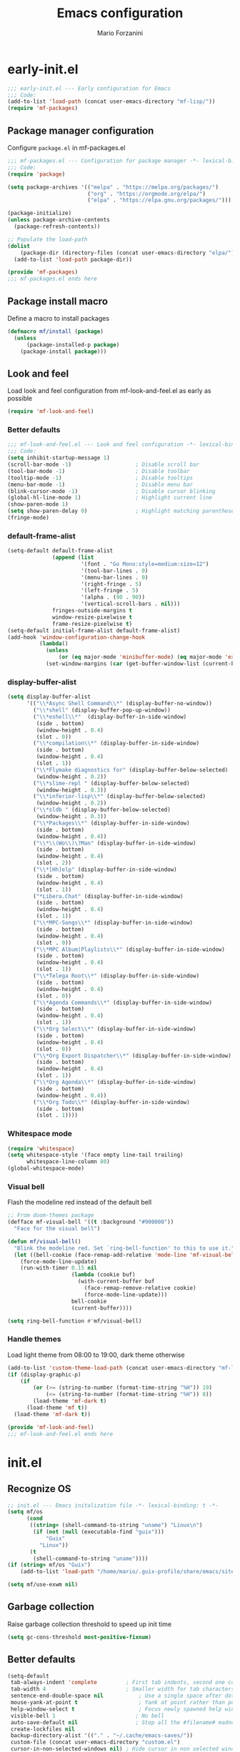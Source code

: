 #+TITLE: Emacs configuration
#+AUTHOR: Mario Forzanini
#+HTML_HEAD:<link rel="stylesheet" type="text/css" href="/pub/style.css">
#+startup: overview
* early-init.el
#+begin_src emacs-lisp :tangle (concat user-emacs-directory "early-init.el")
  ;;; early-init.el --- Early configuration for Emacs
  ;;; Code:
  (add-to-list 'load-path (concat user-emacs-directory "mf-lisp/"))
  (require 'mf-packages)
#+end_src
** Package manager configuration
Configure =package.el= in mf-packages.el
#+begin_src emacs-lisp :tangle (concat user-emacs-directory "mf-lisp/mf-packages.el")
 ;;; mf-packages.el --- Configuration for package manager -*- lexical-binding: t -*-
 ;;; Code:
 (require 'package)

 (setq package-archives '(("melpa" . "https://melpa.org/packages/")
						  ("org" . "https://orgmode.org/elpa/")
						  ("elpa" . "https://elpa.gnu.org/packages/")))

 (package-initialize)
 (unless package-archive-contents
   (package-refresh-contents))

 ;; Populate the load-path
 (dolist
	 (package-dir (directory-files (concat user-emacs-directory "elpa/") t directory-files-no-dot-files-regexp))
   (add-to-list 'load-path package-dir))

 (provide 'mf-packages)
 ;;; mf-packages.el ends here
#+end_src
** Package install macro
Define a macro to install packages
#+begin_src emacs-lisp :tangle (concat user-emacs-directory "early-init.el")
  (defmacro mf/install (package)
	(unless
		(package-installed-p package)
	  (package-install package)))
#+end_src
** Look and feel
Load look and feel configuration from mf-look-and-feel.el as early as possible
#+begin_src emacs-lisp :tangle (concat user-emacs-directory "early-init.el")
  (require 'mf-look-and-feel)
#+end_src
*** Better defaults
  #+begin_src emacs-lisp :tangle (concat user-emacs-directory "mf-lisp/mf-look-and-feel.el")
	;;; mf-look-and-feel.el --- Look and feel configuration -*- lexical-binding: t -*-
	;;; Code:
	(setq inhibit-startup-message 1)
	(scroll-bar-mode -1)                    ; Disable scroll bar
	(tool-bar-mode -1)                      ; Disable toolbar
	(tooltip-mode -1)                       ; Disable tooltips
	(menu-bar-mode -1)                      ; Disable menu bar
	(blink-cursor-mode -1)		            ; Disable cursor blinking
	(global-hl-line-mode 1)			        ; Highlight current line
	(show-paren-mode 1)
	(setq show-paren-delay 0)		        ; Highlight matching parentheses
	(fringe-mode)
 #+end_src
*** default-frame-alist
 #+begin_src emacs-lisp :tangle (concat user-emacs-directory "mf-lisp/mf-look-and-feel.el")
   (setq-default default-frame-alist
				 (append (list
						  '(font . "Go Mono:style=medium:size=12")
						  '(tool-bar-lines . 0)
						  '(menu-bar-lines . 0)
						  '(right-fringe . 5)
						  '(left-fringe . 5)
						  '(alpha . (90 . 90))
						  '(vertical-scroll-bars . nil)))
				 fringes-outside-margins t
				 window-resize-pixelwise t
				 frame-resize-pixelwise t)
   (setq-default initial-frame-alist default-frame-alist)
   (add-hook 'window-configuration-change-hook
			 (lambda()
			   (unless
				   (or (eq major-mode 'minibuffer-mode) (eq major-mode 'exwm-mode))
			   (set-window-margins (car (get-buffer-window-list (current-buffer) nil t)) 5 5))))
 #+end_src
*** display-buffer-alist
 #+begin_src emacs-lisp :tangle (concat user-emacs-directory "mf-lisp/mf-look-and-feel.el")
   (setq display-buffer-alist
		 '(("\\*Async Shell Command\\*" (display-buffer-no-window))
		   ("\\*shell" (display-buffer-pop-up-window))
		   ("\\*eshell\\*"  (display-buffer-in-side-window)
			(side . bottom)
			(window-height . 0.4)
			(slot . 0))
		   ("\\*compilation\\*" (display-buffer-in-side-window)
			(side . bottom)
			(window-height . 0.4)
			(slot . 1))
		   ("\\*Flymake diagnostics for" (display-buffer-below-selected)
			(window-height . 0.2))
		   ("\\*slime-repl " (display-buffer-below-selected)
			(window-height . 0.3))
		   ("\\*inferior-lisp\\*" (display-buffer-below-selected)
			(window-height . 0.2))
		   ("\\*sldb " (display-buffer-below-selected)
			(window-height . 0.3))
		   ("\\*Packages\\*" (display-buffer-in-side-window)
			(side . bottom)
			(window-height . 0.4))
		   ("\\*\\(Wo\\)\?Man" (display-buffer-in-side-window)
			(side . bottom)
			(window-height . 0.4)
			(slot . 2))
		   ("\\*[Hh]elp" (display-buffer-in-side-window)
			(side . bottom)
			(window-height . 0.4)
			(slot . 1))
		   ("*Libera.Chat" (display-buffer-in-side-window)
			(side . bottom)
			(window-height . 0.4)
			(slot . 1))
		   ("\\*MPC-Songs\\*" (display-buffer-in-side-window)
			(side . bottom)
			(window-height . 0.4)
			(slot . 0))
		   ("\\*MPC Album|Playlists\\*" (display-buffer-in-side-window)
			(side . bottom)
			(window-height . 0.4)
			(slot . 1))
		   ("\\*Telega Root\\*" (display-buffer-in-side-window)
			(side . bottom)
			(window-height . 0.4)
			(slot . 0))
		   ("\\*Agenda Commands\\*" (display-buffer-in-side-window)
			(side . bottom)
			(window-height . 0.4)
			(slot . 1))
		   ("\\*Org Select\\*" (display-buffer-in-side-window)
			(side . bottom)
			(window-height . 0.4)
			(slot . 0))
		   ("\\*Org Export Dispatcher\\*" (display-buffer-in-side-window)
			(side . bottom)
			(window-height . 0.4)
			(slot . 1))
		   ("\\*Org Agenda\\*" (display-buffer-in-side-window)
			(side . bottom)
			(window-height . 0.4))
		   ("\\*Org Todo\\*" (display-buffer-in-side-window)
			(side . bottom)
			(slot . 1))))
#+end_src
*** Whitespace mode
#+begin_src emacs-lisp :tangle (concat user-emacs-directory "mf-lisp/mf-look-and-feel.el")
	(require 'whitespace)
	(setq whitespace-style '(face empty line-tail trailing)
		  whitespace-line-column 80)
	(global-whitespace-mode)
#+end_src
*** Visual bell
	Flash the modeline red instead of the default bell
	#+begin_src emacs-lisp :tangle (concat user-emacs-directory "mf-lisp/mf-look-and-feel.el")
	;; From doom-themes package
	(defface mf-visual-bell '((t :background "#900000"))
	  "Face for the visual bell")

	(defun mf/visual-bell()
	  "Blink the modeline red. Set `ring-bell-function' to this to use it."
	  (let ((bell-cookie (face-remap-add-relative 'mode-line 'mf-visual-bell)))
		(force-mode-line-update)
		(run-with-timer 0.15 nil
						(lambda (cookie buf)
						  (with-current-buffer buf
							(face-remap-remove-relative cookie)
							(force-mode-line-update)))
						bell-cookie
						(current-buffer))))

	(setq ring-bell-function #'mf/visual-bell)
 #+end_src
*** Handle themes
 Load light theme from 08:00 to 19:00, dark theme otherwise
 #+begin_src emacs-lisp :tangle (concat user-emacs-directory "mf-lisp/mf-look-and-feel.el")
   (add-to-list 'custom-theme-load-path (concat user-emacs-directory "mf-lisp/themes/"))
   (if (display-graphic-p)
	   (if
		   (or (>= (string-to-number (format-time-string "%H")) 19)
			   (<= (string-to-number (format-time-string "%H")) 8))
		   (load-theme 'mf-dark t)
		 (load-theme 'mf t))
	 (load-theme 'mf-dark t))
 #+end_src
 #+begin_src emacs-lisp :tangle (concat user-emacs-directory "mf-lisp/mf-look-and-feel.el")
	 (provide 'mf-look-and-feel)
	 ;;; mf-look-and-feel.el ends here
 #+end_src
* init.el
** Recognize OS
   #+begin_src emacs-lisp :tangle (concat user-emacs-directory "init.el")
	 ;; init.el --- Emacs initalization file -*- lexical-binding: t -*-
	 (setq mf/os
		   (cond
			((string= (shell-command-to-string "uname") "Linux\n")
			 (if (not (null (executable-find "guix")))
				 "Guix"
			   "Linux"))
			(t
			 (shell-command-to-string "uname"))))
	 (if (string= mf/os "Guix")
		 (add-to-list 'load-path "/home/mario/.guix-profile/share/emacs/site-lisp/"))

	 (setq mf/use-exwm nil)
   #+end_src
** Garbage collection
Raise garbage collection threshold to speed up init time
#+begin_src emacs-lisp :tangle (concat user-emacs-directory "init.el")
  (setq gc-cons-threshold most-positive-fixnum)
#+end_src
** Better defaults
#+begin_src emacs-lisp :tangle (concat user-emacs-directory "init.el")
   (setq-default
	tab-always-indent 'complete		    ; First tab indents, second one completes
	tab-width 4				            ; Smaller width for tab characters
	sentence-end-double-space nil		    ; Use a single space after dots
	mouse-yank-at-point t			        ; Yank at point rather than pointer
	help-window-select t			        ; Focus newly spawned help windows
	visible-bell 1                         ; No bell
	auto-save-default nil                  ; Stop all the #filename# madness
	create-lockfiles nil
	backup-directory-alist '(("." . "~/.cache/emacs-saves/"))
	custom-file (concat user-emacs-directory "custom.el")
	cursor-in-non-selected-windows nil)	; Hide cursor in non selected windows
   (fset #'yes-or-no-p #'y-or-n-p)         ; y or n instead of yes or no
   (delete-selection-mode 1)		        ; Replace region when inserting text
   (recentf-mode 1)                         ; Keep recent file list
   (load-file custom-file)
#+end_src
** Dashboard
   #+begin_src emacs-lisp :tangle (concat user-emacs-directory "init.el")
	 (require 'mf-dashboard)
	 (mf-dashboard-setup-startup-hook)
 #+end_src
   #+begin_src emacs-lisp :tangle (concat user-emacs-directory "mf-lisp/mf-dashboard.el")
		  ;;; mf-dashboard.el --- Custom welcome screen for Emacs -*- lexical-binding: t -*-
		  ;;; Code:
	 (defgroup mf-dashboard nil
	   "My startup screen"
	   :group 'applications)

	 (defvar dashboard-mode-map
	   (let ((map (make-sparse-keymap)))
		 (define-key map (kbd "b") 'switch-to-buffer)
		 (define-key map (kbd "f") 'find-file)
		 (define-key map (kbd "g") 'mf-dashboard-init)
		 (define-key map (kbd "j") 'bookmark-jump)
		 (define-key map (kbd "n") 'next-line)
		 (define-key map (kbd "p") 'previous-line)
		 (define-key map (kbd "q") 'quit-window)
		 (define-key map (kbd "x") 'execute-extended-command)
		 map)
	   "Keymap for dashboard mode.")

	 (define-derived-mode dashboard-mode fundamental-mode "Dashboard"
	   "Startup screen major mode"
	   :group 'mf-dashboard
	   :syntax-table nil
	   :abbrev-table nil
	   (buffer-disable-undo)
	   (whitespace-mode -1)
	   (linum-mode -1)
	   (display-line-numbers-mode -1)
	   (setq buffer-read-only t
			 truncate-lines t
			 inhibit-startup-screen t))

	 (defcustom mf-dashboard-title "Emacs is a decent operating system only lacking a good text editor"
	   "Title to be displayed in the dashboard"
	   :type '(string)
	   :group 'mf-dashboard)

	 (defconst mf-dashboard-buffer-name "*dashboard*"
	   "Startup screen buffer name")

	 (defconst mf-dashboard-banner-length 300
	   "Width of a banner.")

	 (defconst mf-dashboard-banner-max-height 0
	   "Max height of a banner.")

	 (defconst mf-dashboard-banner-max-width 0
	   "Max width of a banner.")

	 (defface mf-dashboard-logo-title
	   '((t :inherit font-lock-keyword-face))
	   "Face used for the banner title"
	   :group 'mf-dashboard)

	 (defun mf-dashboard-init ()
	   "Insert contents in the startup buffer"
	   (interactive)
	   (with-current-buffer (get-buffer-create mf-dashboard-buffer-name)
		 (let ((buffer-read-only nil))
		   (erase-buffer)
		   (mf-dashboard-insert-title)
		   (mf-dashboard-insert-init-info))
		 (dashboard-mode)
		 (setq mode-line-format nil)))

	 (defun mf-dashboard-center-line (string)
	   "Center a STRING according to it's size."
	   (insert (make-string (max 0 (floor (/ (- (window-width)
												(+ (length string) 1))
											 2)))
							?\ )))

	 (defun mf-dashboard-insert-title ()
	   "Insert banner at the top of the dashboard"
	   (goto-char (point-min))
	   (while (< (count-lines 1 (point)) (- (/ (window-height nil 'floor) 2) 3))
		   (insert "\n")
		   (forward-line))
	   (when mf-dashboard-title
		 (mf-dashboard-center-line mf-dashboard-title)
		 (insert (format "%s\n\n" (propertize mf-dashboard-title 'face 'mf-dashboard-logo-title)))))

	 (defun mf-dashboard-insert-init-info ()
	   "Insert init info"
	   (interactive)
	   (let* ((init-time
			   (format "%.2f" (float-time
								   (time-subtract after-init-time before-init-time))))
			  (info (format "Emacs ready in %s seconds." (propertize init-time 'face 'font-lock-keyword-face) gcs-done))
			  (buffer-read-only nil))
		 (mf-dashboard-center-line info)
		 (insert info)))

	 (add-hook 'window-setup-hook
			   (lambda()
				 (add-hook 'window-size-change-functions 'mf-dashboard-resize-on-hook)
				 (mf-dashboard-resize-on-hook)))

	 (defun mf-dashboard-refresh-buffer ()
	   "Refresh dashboard buffer"
	   (interactive)
	   (switch-to-buffer mf-dashboard-buffer-name))

	 (defun mf-dashboard-resize-on-hook (&optional _)
	   "Re-render dashboard buffer on window size change."
	   (let ((space-win (get-buffer-window mf-dashboard-buffer-name))
			 (frame-win (frame-selected-window)))
		 (when (and space-win
					(not (window-minibuffer-p frame-win)))
		   (with-selected-window space-win
			 (mf-dashboard-init)))))

		  ;;;autoload
	 (defun mf-dashboard-setup-startup-hook ()
	   "Setup post initialization hooks.
		  If a command line argument is provided, assume a filename and
		  skip displaying the dashboard."
	   (add-hook 'after-init-hook (lambda ()
									(mf-dashboard-init)))
	   (add-hook 'emacs-startup-hook (lambda()
									   (switch-to-buffer mf-dashboard-buffer-name)
									   (goto-char (point-min))
									   (redisplay)
									   (run-hooks 'mf-dashboard-after-initialize-hook))))

	 (provide 'mf-dashboard)
		  ;;; mf-dashboard.el ends here
   #+end_src
** Autoload macro
#+begin_src emacs-lisp :tangle (concat user-emacs-directory "init.el")
  (defmacro mf/autoload-func (&rest body)
	`(unless
		 (fboundp #',(plist-get body :func))
	   (autoload #',(plist-get body :func) ,(plist-get body :file) nil t)))
#+end_src
* mf-config.el
Load the actual config
#+begin_src emacs-lisp :tangle (concat user-emacs-directory "init.el")
  (require 'mf-config)
#+end_src
#+begin_src emacs-lisp :tangle (concat user-emacs-directory "mf-lisp/mf-config.el")
  ;;; mf-config.el --- Load configuration modules -*- lexical-binding: t
  ;;; Code
#+end_src
** mf-autoloads.el
#+begin_src emacs-lisp :tangle (concat user-emacs-directory "mf-lisp/mf-config.el")
  (require 'mf-autoloads)
#+end_src
Define a macro to help autoloading
#+begin_src emacs-lisp :tangle (concat user-emacs-directory "mf-lisp/mf-autoloads.el")
 ;;; mf-autoloads.el --- List of autoloads for custom Elisp modules -*- lexical-binding: t -*-
 ;;; Code:
 (defmacro mf/my-func-autoload (func)
   `(unless
	   (fboundp #',func)
	 (autoload #',func "mf-functions" nil t)))
#+end_src
Define some autoloads for functions defined in =mf-functions.el=
#+begin_src emacs-lisp :tangle (concat user-emacs-directory "mf-lisp/mf-autoloads.el")
  (mf/my-func-autoload mf/big-font)
  (mf/my-func-autoload mf/bookmarks)
  (mf/my-func-autoload mf/delete-sexp)
  (mf/my-func-autoload mf/edit-configuration)
  (mf/my-func-autoload mf/infos)
  (mf/my-func-autoload mf/find-recentf)
  (mf/my-func-autoload mf/lcm)
  (mf/my-func-autoload mf/quit-and-kill)
  (mf/my-func-autoload mf/reload-configuration)
  (mf/my-func-autoload mf/select-completion-and-exit)
  (mf/my-func-autoload mf/switch-theme)
  (mf/my-func-autoload mf/toggle-eshell)
  (mf/my-func-autoload mf/toggle-shell)
  (mf/my-func-autoload mf/toggle-telega)
  (mf/my-func-autoload mf/youtube)

  (provide 'mf-autoloads)
  ;;; mf-autoloads.el ends here
 #+end_src
** mf-bongo.el
   #+begin_src emacs-lisp :tangle (concat user-emacs-directory "mf-lisp/mf-config.el")
	 (require 'mf-bongo)
   #+end_src
   #+begin_src emacs-lisp :tangle (concat user-emacs-directory "mf-lisp/mf-bongo.el")
	 ;;; mf-bongo.el --- Configuration for the bongo music player -*- lexical-binding: t -*-
	 ;;; Code:
	 (mf/install bongo)
	 (mf/autoload-func
	  :func bongo
	  :file "bongo")
	 (eval-after-load 'bongo
	   '(progn
		  (message "Loaded bongo.")
		  (setq bongo-default-directory
				"~/Media/Music")))
	 (provide 'mf-bongo)
	 ;;; mf-bongo.el ends here
   #+end_src
** mf-completion.el
#+begin_src emacs-lisp :tangle (concat user-emacs-directory "mf-lisp/mf-config.el")
  (require 'mf-completion)
#+end_src
Configure the completion framework
#+begin_src emacs-lisp :tangle (concat user-emacs-directory "mf-lisp/mf-completion.el")
	;;; mf-completion.el --- Configuration for the completion framework -*- lexical-binding: t -*-
	;;; Code:
  (setq tab-always-indent 'complete)
  (autoload 'ffap-file-at-point "ffap")
  (defun complete-path-at-point+ ()
	"Return completion data for UNIX path at point."
	(let ((fn (ffap-file-at-point))
		  (fap (thing-at-point 'filename)))
	  (when (and (or fn (equal "/" fap))
				 (save-excursion
				   (search-backward fap (line-beginning-position) t)))
		(list (match-beginning 0)
			  (match-end 0)
			  #'completion-file-name-table :exclusive 'no))))
  (add-hook 'completion-at-point-functions
			#'complete-path-at-point+
			'append)

  (mf/install orderless)
  ;; (setq completion-styles '(substring partial-completion initials flex)
  (setq completion-styles '(orderless)
		completion-category-overrides
		'((file (styles partial-completion initials basic))))
#+end_src
*** Vertico
#+begin_src emacs-lisp :tangle (concat user-emacs-directory "mf-lisp/mf-completion.el")
  (mf/install vertico)
  (eval-after-load 'minibuffer
	'(progn
	   (message "Loaded vertico")
	   (vertico-mode 1)))

  (provide 'mf-completion)
  ;;; mf-completion.el ends here
#+end_src
** mf-dired.el
#+begin_src emacs-lisp :tangle (concat user-emacs-directory "mf-lisp/mf-config.el")
  (require 'mf-dired)
#+end_src
Configure dired, use =dired-filter= to give dired filtering
capabilities similar to those of ibuffer
#+begin_src emacs-lisp :tangle (concat user-emacs-directory "mf-lisp/mf-dired.el")
  ;;; mf-dired.el --- My dired configuration -*- lexical-binding: t -*-
  ;;;Code:
  (mf/install dired-filter)
  (eval-after-load 'dired
	'(progn
	   (message "Loaded dired-mode")
	   (setq dired-kill-when-opening-new-dired-buffer t)
	   (add-hook 'dired-mode-hook 'dired-hide-details-mode)
	   (add-hook 'dired-mode-hook 'dired-filter-mode)
	   (define-key dired-mode-map (kbd "q") #'(lambda() (interactive (quit-window t))))))

  (provide 'mf-dired)
  ;;; mf-dired.el ends here
#+end_src
** mf-erc.el
#+begin_src emacs-lisp :tangle (concat user-emacs-directory "mf-lisp/mf-config.el")
  (require 'mf-erc)
#+end_src
Configure erc, the built-in IRC client
#+begin_src emacs-lisp :tangle (concat user-emacs-directory "mf-lisp/mf-erc.el")
  ;;; mf-erc.el --- Configuration for ERC -*- lexical-binding: t -*-
  ;;; Code:
  (progn
	(mf/autoload-func
	 :func erc
	 :file "erc")
	(mf/autoload-func
	 :func erc-tls
	 :file "erc")
	(eval-after-load 'erc
	  '(progn
		 (message "Loaded erc")
		 (add-hook 'erc-mode-hook #'(lambda()
									  (whitespace-mode)
									  (whitespace-mode -1)))
		 (setq erc-autojoin-channels-alist
			   '(("irc.libera.chat" "#emacs")
				 ("localhost" "&bitlbee"))))))

  (provide 'mf-erc)
  ;;; mf-erc.el ends here
#+end_src
** mf-eww.el
   #+begin_src emacs-lisp :tangle (concat user-emacs-directory "mf-lisp/mf-config.el")
(require 'mf-eww)
   #+end_src
   #+begin_src emacs-lisp :tangle (concat user-emacs-directory "mf-lisp/mf-eww.el")
	 ;;; mf-eww.el --- Configuration for eww -*- lexical-binding: t -*-
	 ;;; Code
	 (eval-after-load 'eww
	   '(progn
		  (append eww-suggest-uris (list #'mf/bookmarks))
		  ;; From protesilaos prot-eww.el https://protesilaos/dotemacs
		  (defun mf/eww--rename-buffer ()
			"Rename EWW buffer using page title or URL.
	 To be used by `eww-after-render-hook'."
			(let ((name (if (eq "" (plist-get eww-data :title))
							(plist-get eww-data :url)
						  (plist-get eww-data :title))))
			  (rename-buffer (format "*eww | %s*" name) t)))

	 (add-hook 'eww-after-render-hook #'mf/eww--rename-buffer)
	 (advice-add 'eww-back-url :after #'mf/eww--rename-buffer)
	 (advice-add 'eww-forward-url :after #'mf/eww--rename-buffer)))

	 (provide 'mf-eww)
	 ;;; mf-eww.el ends here
   #+end_src
*** Bookmarks
	#+begin_src sh :tangle (file-truename "~/.local/share/bookmarks.txt")
	  http://www.marioforzanini.com
	  http://unimia.unimi.it
	  https://mail.protonmail.com
	#+end_src
** mf-exwm.el
#+begin_src emacs-lisp :tangle (concat user-emacs-directory "mf-lisp/mf-config.el")
;;  (require 'mf-exwm)
#+end_src
*** Display battery
 #+begin_src emacs-lisp :tangle (concat user-emacs-directory "mf-lisp/mf-exwm.el")
   ;;; mf-exwm.el --- EXWM configuration -*- lexical-binding: t -*-
   ;;; Code:
   (if (file-exists-p "/sys/class/power_supply/BAT0/")
	   (display-battery-mode))
 #+end_src
*** Display time
	#+begin_src emacs-lisp :tangle (concat user-emacs-directory "mf-lisp/mf-exwm.el")
	  (setq display-time-default-load-average nil
			display-time-format "%H:%M")
	  (display-time-mode)
	#+end_src
*** Helper functions
 #+begin_src emacs-lisp :tangle (concat user-emacs-directory "mf-lisp/mf-exwm.el")
   (defun mf/exwm--update-class()
	 (exwm-workspace-rename-buffer exwm-class-name))

   (defun mf/manage--window-by-class()
	 (pcase exwm-class-name
	   ("Firefox" (exwm-workspace-move-window 1))
	   ("mpv" (exwm-layout-toggle-mode-line))))

   (defun mf/volume (action)
	 (interactive)
	 (start-process-shell-command "amixer" nil (concat "amixer sset Master 5%" action)))
#+end_src
*** Configuration
#+begin_src emacs-lisp :tangle (concat user-emacs-directory "mf-lisp/mf-exwm.el")
	(progn
	  (mf/install exwm)
	  (require 'exwm-config)
	  (setq exwm-workspace-number 2
			exwm-workspace-warp-cursor t
			exwm-input-prefix-keys
			'(?\C-x
			  ?\C-c
			  ?\C-u
			  ?\M-x
			  ?\M-:
			  ?\C-h)
			exwm-input-global-keys
			`((,(kbd "s-r") . (lambda (command)
								(interactive (list (read-shell-command "$ ")))
								(start-process-shell-command command nil command)))
			  (,(kbd "s-C-r") . exwm-reset)
			  (,(kbd "s-<return>") . (lambda ()
									   (interactive)
									   (start-process-shell-command "st" nil "st")))
			  (,(kbd "<XF86AudioRaiseVolume>") . (lambda()
												   (interactive)
												   (mf/volume "+")))
			  (,(kbd "<XF86AudioLowerVolume>") . (lambda()
												   (interactive)
												   (mf/volume "-")))
			  (,(kbd "s--") . (lambda()
								(interactive)
								(mf/volume "-")))
			  (,(kbd "s-+") . (lambda()
								(interactive)
								(mf/volume "+")))
			  (,(kbd "s-)") . (lambda () (interactive) (exwm-workspace-move-window 0)))
			  (,(kbd "s-!") . (lambda () (interactive) (exwm-workspace-move-window 1)))

			  ,@(mapcar (lambda (i)
						  `(,(kbd (format "s-%d" i)) .
							(lambda ()
							  (interactive)
							  (exwm-workspace-switch-create ,i))))
						(number-sequence 0 1)))
			exwm-input-simulation-keys
			'((,(kbd "C-b") . [left])
			  (,(kbd "C-f") . [right])
			  (,(kbd "C-p") . [up])
			  (,(kbd "C-n") . [down])
			  (,(kbd "C-a") . [home])
			  (,(kbd "C-e") . [end])
			  (,(kbd "M-v") . [prior])
			  (,(kbd "C-v") . [next])
			  (,(kbd "C-d") . [delete])
			  (,(kbd "C-k") . [S-end delete]))
			exwm-layout-show-all-buffers t
			exwm-workspace-show-all-buffers t)
	  (define-key exwm-mode-map (kbd "C-q") #'exwm-input-send-next-key)
	  (add-hook 'exwm-update-class-hook 'mf/exwm--update-class)
	  (add-hook 'exwm-manage-finish-hook #'mf/manage--window-by-class)
	  (add-hook 'exwm-floating-setup-hook #'exwm-layout-toggle-mode-line)
	  (add-hook 'exwm-init-hook
				(lambda ()
				  (exwm-randr-refresh)
				  (exwm-workspace-switch 1)
				  (switch-to-buffer "*scratch*")
				  (exwm-workspace-switch 0)))
	  (require 'exwm-randr)
	  (setq exwm-randr-workspace-output-plist '(1 "VGA1"))
	  (add-hook 'exwm-randr-screen-change-hook
				(lambda()
				  (start-process-shell-command
				   "xrandr" nil "xrandr --output VGA1 --left-of LVDS1 --auto")))
	  (exwm-randr-enable)
	  (exwm-enable))

	(provide 'mf-exwm)
		;;; mf-exwm.el ends here
  #+end_src
*** Sxrc
	Shell script that runs at Xorg activation (using =sx=).
	#+begin_src shell (if mf/use-exwm (:tangle (cond ((or (string= mf/os "Linux") (string= mf/os "Guix")) (file-truename "~/.config/sx/sxrc")) ((string= mf/os "OpenBSD\n") (file-truename "~/.xsession"))))) :tangle-mode (if mf/use-exwm (identity #o755) (identity #o664))
	  #!/bin/sh
	  pgrep mpd || mpd &
	  setxkbmap dvorak
	  xmodmap ~/.Xmodmap
	  picom &
	  hsetroot -cover $HOME/.config/wall.jpg
	  export _JAVA_AWT_WM_NONREPARENTING=1
	  exec emacs -mm --debug-init
    #+end_src
*** Xmodmap
	Switch Caps_Lock and Left_Control keys to prevent the =Emacs' pinky=.
	#+begin_src fundamental :tangle "~/.Xmodmap"
	  !
	  ! Swap Caps_Lock and Control_L
	  !
	  remove Lock = Caps_Lock
	  remove Control = Control_L
	  remove Control = Caps_Lock
	  remove Lock = Control_L
	  keysym Control_L =Caps_Lock
	  keysym Caps_Lock = Control_L
	  add Lock = Caps_Lock
	  add Control = Control_L
	#+end_src
** mf-functions.el
Custom functions
#+begin_src emacs-lisp :tangle (concat user-emacs-directory "mf-lisp/mf-functions.el")
  ;;; mf-functions.el --- My custom functions -*- lexical-binding: t -*-
  ;;; Code:
  (require 'cl-lib)

  ;;;###autoload
  (defun mf/big-font(&optional use-generic-p)
	(interactive "P")
	(if use-generic-p
		(text-scale-decrease 4)
	  (text-scale-increase 4)))

  ;;;###autoload
  (defun mf/bookmarks ()
	(with-temp-buffer
	  (insert-file-contents (file-truename "~/.local/share/bookmarks.txt"))
	  (split-string (buffer-string))))

  ;;;###autoload
  (defun mf/delete-sexp()
	(interactive)
	(mark-sexp)
	(delete-active-region))

  ;;;###autoload
  (defun mf/edit-configuration()
	"Edit emacs configuration"
	(interactive)
	(find-file (concat user-emacs-directory "Emacs.el")))

  ;;;###autoload
  (defun mf/find-recentf()
	"Open a recent file list"
	(interactive)
	(find-file (completing-read "Recent File: " recentf-list nil t)))

  ;;;###autoload
  (defun mf/infos()
	(interactive)
	(shell-command (executable-find "infos")))

  ;;;###autoload
  (defun mf/lcm ()
	(interactive)
	(let ((curr-dir default-directory))
	  (find-file "/ssh:marioforzanini@lcm.mi.infn.it:")
	  (shell)))

  ;;;###autoload
  (defun mf/quit-and-kill()
	(interactive)
	(quit-window t))

  ;;;###autoload
  (defun mf/reload-configuration()
	"Reloads configuration"
	(interactive)
	(load-file (concat user-emacs-directory "init.el")))

  ;;;###autoload
  (defun mf/select-completion-and-exit()
	(interactive)
	(icomplete-force-complete)
	(icomplete-ret))

  ;;;###autoload
  (defun mf/switch-theme ()
	(interactive)
	(if (string= (car custom-enabled-themes) "mf")
		(progn
		  (load-theme 'mf-dark t)
		  (disable-theme 'mf))
	  (progn
		(load-theme 'mf)
		(disable-theme 'mf-dark))))

	  ;;;###autoload
  (defun mf/toggle-eshell ()
	"Toggle eshell window respecting buffer-alist configuration."
	(interactive)
	(if (get-buffer-window "*eshell*")
		(delete-window (get-buffer-window "*eshell*"))
	  (eshell)))

  ;;;###autoload
  (defun mf/toggle-shell (&optional use-generic-p)
	"Toggle shell window."
	(interactive "P")
	(if (string-match "shell" (buffer-name))
		(delete-window)
	  (let ((shell-buffers (cl-loop
							for buf in (nreverse (if persp-mode
													 (mapcar #'get-buffer (persp-current-buffer-names))
												   (buffer-list)))
							if (with-current-buffer buf (derived-mode-p 'shell-mode))
							collect buf)))
		(cond
		 ((eq (length shell-buffers) 1)
		  (if (not use-generic-p)
			  (pop-to-buffer (pop shell-buffers))))
		 ((null shell-buffers)
		  (if persp-mode
			  (shell (get-buffer-create (format "*shell (%s)*" (persp-current-name))))
			  (shell)))
		 (t
		  (pop-to-buffer
		   (completing-read "Switch to Shell buffer: "
							(mapcar #'buffer-name
									shell-buffers)))))))
	(if use-generic-p
		(let ((buf-name (if persp-mode
							(generate-new-buffer-name (format "*shell (%s)*" (persp-current-name)))
						  (generate-new-buffer-name "*shell*"))))
		  (save-excursion
			(shell (get-buffer-create buf-name)))
		  (pop-to-buffer buf-name))))

  ;;;###autoload
  (defun mf/toggle-telega (&optional use-generic-p)
	"Toggle telega root buffer, if called with a prefix argument
	switch to the buffer."
	(interactive "P")
	(if (get-buffer-window "*Telega Root*")
		(delete-window (get-buffer-window "*Telega Root*"))
	  (if use-generic-p
		  (progn
			(telega)
			(delete-window (get-buffer-window "*Telega Root*"))
			(switch-to-buffer "*Telega Root*"))
		(telega))))

  (defun mf/yank-to-string()
	(rotate-yank-pointer 0)
	(car kill-ring-yank-pointer))

  ;;;###autoload
  (defun mf/mpv(&optional url)
	"Plays url in mpv"
	(interactive)
	(if (called-interactively-p)
		(let ((url (mf/yank-to-string)))
		  (start-process-shell-command "mpv" nil (concat "mpv " url)))
	  (start-process-shell-command "mpv" nil (concat "mpv --ytdl-format='bestvideo[height<=1080]+bestaudio/best' " url))))

  ;;;###autoload
  (defun mf/youtube(title)
	(interactive (list (read-string "Query: ")))
	(let* ((json (shell-command-to-string (concat "echo " title " | eyt")))
		   (resp-plist (json-parse-string json :object-type 'plist))
		   (videos (plist-get resp-plist :videos))
		   (ids (seq-map (lambda (vid)
						   (format "%s -$- %s"
								   (plist-get vid :title)
								   (plist-get vid :id)))
						 videos))
		   (chosen-id (cdr (split-string (completing-read "Title: " ids) " -$- " t)))
		   (url (concat "https://www.youtube.com/watch?v=" (car chosen-id))))
	  (mf/mpv url)))

  (provide 'mf-functions)
  ;;; mf-functions.el ends here
 #+end_src
 
** mf-git.el
#+begin_src emacs-lisp :tangle (concat user-emacs-directory "mf-lisp/mf-dired.el")
  (require 'mf-git)
#+end_src
#+begin_src emacs-lisp :tangle (concat user-emacs-directory "mf-lisp/mf-git.el")
  ;;; mf-git.el --- Git workflow configuration -*- lexical-binding: t -*-
  ;;; Code:
  (mf/install magit)
  (progn
	(mf/autoload-func
	 :func magit
	 :file "magit")
	(mf/autoload-func
	 :func magit-status
	 :file "magit")
	(eval-after-load 'magit
	  '(message "Loaded magit")))

  (provide 'mf-git)
  ;;; mf-git.el ends here
#+end_src
** mf-gnus.el
#+begin_src emacs-lisp :tangle (concat user-emacs-directory "mf-lisp/mf-config.el")
  (require 'mf-gnus)
#+end_src
Configure gnus, the built-in news reader
#+begin_src emacs-lisp :tangle (concat user-emacs-directory "mf-lisp/mf-gnus.el")
 ;;; mf-gnus.el --- Configuration for gnus -*- lexical-binding: t -*-
 ;;; Code:
 (progn
   (mf/autoload-func
	:func gnus
	:file "gnus")
   (eval-after-load 'gnus
	 '(progn
		(setq gnus-select-method '(nntp "news.gwene.org"))
		(add-hook 'gnus-group-mode-hook 'gnus-topic-mode))))

 (provide 'mf-gnus)
 ;;; mf-gnus.el ends here
#+end_src
** mf-hacks.el
#+begin_src emacs-lisp :tangle (concat user-emacs-directory "mf-lisp/mf-config.el")
  (require 'mf-hacks)
#+end_src
Hack =org-agenda-dispatcher= behaviour to make it respect =display-buffer-alist=
#+begin_src emacs-lisp :tangle (concat user-emacs-directory "mf-lisp/mf-hacks.el")
	;;; mf-hacks.el --- Ugly solutions to problems -*- lexical-binding: t -*-
	;;; Code:
  (eval-after-load 'org-agenda
	'(defun mf/org-agenda-get-restriction-and-command (orig-func prefix-descriptions)
	   "The user interface for selecting an agenda command. Fixed when the agenda buffer is displayed in a side window. "
	   (catch 'exit
		 (let* ((bfn (buffer-file-name (buffer-base-buffer)))
				(restrict-ok (and bfn (derived-mode-p 'org-mode)))
				(region-p (org-region-active-p))
				(custom org-agenda-custom-commands)
				(selstring "")
				restriction second-time
				c entry key type match prefixes rmheader header-end custom1 desc
				line lines left right n n1)
		   (save-window-excursion
			 ;; (delete-other-windows) ; Fix showing agenda in side window
			 (switch-to-buffer-other-window " *Agenda Commands*")
			 (erase-buffer)
			 (insert (eval-when-compile
					   (let ((header
							  (copy-sequence
							   "Press key for an agenda command:
	--------------------------------        <   Buffer, subtree/region restriction
	a   Agenda for current week or day      >   Remove restriction
	t   List of all TODO entries            e   Export agenda views
	m   Match a TAGS/PROP/TODO query        T   Entries with special TODO kwd
	s   Search for keywords                 M   Like m, but only TODO entries
	/   Multi-occur                         S   Like s, but only TODO entries
	?   Find :FLAGGED: entries              C   Configure custom agenda commands
	,*   Toggle sticky agenda views          #   List stuck projects (!=configure)
	"))
							 (start 0))
						 (while (string-match
								 "\\(^\\|   \\|(\\)\\(\\S-\\)\\( \\|=\\)"
								 header start)
						   (setq start (match-end 0))
						   (add-text-properties (match-beginning 2) (match-end 2)
												'(face bold) header))
						 header)))
			 (setq header-end (point-marker))
			 (while t
			   (setq custom1 custom)
			   (when (eq rmheader t)
				 (org-goto-line 1)
				 (re-search-forward ":" nil t)
				 (delete-region (match-end 0) (point-at-eol))
				 (forward-char 1)
				 (looking-at "-+")
				 (delete-region (match-end 0) (point-at-eol))
				 (move-marker header-end (match-end 0)))
			   (goto-char header-end)
			   (delete-region (point) (point-max))

			   ;; Produce all the lines that describe custom commands and prefixes
			   (setq lines nil)
			   (while (setq entry (pop custom1))
				 (setq key (car entry) desc (nth 1 entry)
					   type (nth 2 entry)
					   match (nth 3 entry))
				 (if (> (length key) 1)
					 (cl-pushnew (string-to-char key) prefixes :test #'equal)
				   (setq line
						 (format
						  "%-4s%-14s"
						  (org-add-props (copy-sequence key)
							  '(face bold))
						  (cond
						   ((string-match "\\S-" desc) desc)
						   ((eq type 'agenda) "Agenda for current week or day")
						   ((eq type 'agenda*) "Appointments for current week or day")
						   ((eq type 'alltodo) "List of all TODO entries")
						   ((eq type 'search) "Word search")
						   ((eq type 'stuck) "List of stuck projects")
						   ((eq type 'todo) "TODO keyword")
						   ((eq type 'tags) "Tags query")
						   ((eq type 'tags-todo) "Tags (TODO)")
						   ((eq type 'tags-tree) "Tags tree")
						   ((eq type 'todo-tree) "TODO kwd tree")
						   ((eq type 'occur-tree) "Occur tree")
						   ((functionp type) (if (symbolp type)
												 (symbol-name type)
											   "Lambda expression"))
						   (t "???"))))
				   (cond
					((not (org-string-nw-p match)) nil)
					(org-agenda-menu-show-matcher
					 (setq line
						   (concat line ": "
								   (cond
									((stringp match)
									 (propertize match 'face 'org-warning))
									((listp type)
									 (format "set of %d commands" (length type)))))))
					(t
					 (org-add-props line nil 'help-echo (concat "Matcher: " match))))
				   (push line lines)))
			   (setq lines (nreverse lines))
			   (when prefixes
				 (mapc (lambda (x)
						 (push
						  (format "%s   %s"
								  (org-add-props (char-to-string x)
									  nil 'face 'bold)
								  (or (cdr (assoc (concat selstring
														  (char-to-string x))
												  prefix-descriptions))
									  "Prefix key"))
						  lines))
					   prefixes))

			   ;; Check if we should display in two columns
			   (if org-agenda-menu-two-columns
				   (progn
					 (setq n (length lines)
						   n1 (+ (/ n 2) (mod n 2))
						   right (nthcdr n1 lines)
						   left (copy-sequence lines))
					 (setcdr (nthcdr (1- n1) left) nil))
				 (setq left lines right nil))
			   (while left
				 (insert "\n" (pop left))
				 (when right
				   (if (< (current-column) 40)
					   (move-to-column 40 t)
					 (insert "   "))
				   (insert (pop right))))

			   ;; Make the window the right size
			   (goto-char (point-min))
			   (if second-time
				   (when (not (pos-visible-in-window-p (point-max)))
					 (org-fit-window-to-buffer))
				 (setq second-time t)
				 (org-fit-window-to-buffer))

			   ;; Hint to navigation if window too small for all information
			   (setq header-line-format
					 (when (not (pos-visible-in-window-p (point-max)))
					   "Use C-v, M-v, C-n or C-p to navigate."))

			   ;; Ask for selection
			   (cl-loop
				do (progn
					 (message "Press key for agenda command%s:"
							  (if (or restrict-ok org-agenda-overriding-restriction)
								  (if org-agenda-overriding-restriction
									  " (restriction lock active)"
									(if restriction
										(format " (restricted to %s)" restriction)
									  " (unrestricted)"))
								""))
					 (setq c (read-char-exclusive)))
				until (not (memq c '(14 16 22 134217846)))
				do (org-scroll c))

			   (message "")
			   (cond
				((assoc (char-to-string c) custom)
				 (setq selstring (concat selstring (char-to-string c)))
				 (throw 'exit (cons selstring restriction)))
				((memq c prefixes)
				 (setq selstring (concat selstring (char-to-string c))
					   prefixes nil
					   rmheader (or rmheader t)
					   custom (delq nil (mapcar
										 (lambda (x)
										   (if (or (= (length (car x)) 1)
												   (/= (string-to-char (car x)) c))
											   nil
											 (cons (substring (car x) 1) (cdr x))))
										 custom))))
				((eq c ?*)
				 (call-interactively 'org-toggle-sticky-agenda)
				 (sit-for 2))
				((and (not restrict-ok) (memq c '(?1 ?0 ?<)))
				 (message "Restriction is only possible in Org buffers")
				 (ding) (sit-for 1))
				((eq c ?1)
				 (org-agenda-remove-restriction-lock 'noupdate)
				 (setq restriction 'buffer))
				((eq c ?0)
				 (org-agenda-remove-restriction-lock 'noupdate)
				 (setq restriction (if region-p 'region 'subtree)))
				((eq c ?<)
				 (org-agenda-remove-restriction-lock 'noupdate)
				 (setq restriction
					   (cond
						((eq restriction 'buffer)
						 (if region-p 'region 'subtree))
						((memq restriction '(subtree region))
						 nil)
						(t 'buffer))))
				((eq c ?>)
				 (org-agenda-remove-restriction-lock 'noupdate)
				 (setq restriction nil))
				((and (equal selstring "") (memq c '(?s ?S ?a ?t ?m ?L ?C ?e ?T ?M ?# ?! ?/ ??)))
				 (throw 'exit (cons (setq selstring (char-to-string c)) restriction)))
				((and (> (length selstring) 0) (eq c ?\d))
				 (delete-window)
				 (org-agenda-get-restriction-and-command prefix-descriptions))

				((equal c ?q) (user-error "Abort"))
				(t (user-error "Invalid key %c" c)))))))))

  (eval-after-load 'ox
	'(defun org-export--dispatch-ui (options first-key expertp)
	   "Handle interface for `org-export-dispatch'.

  OPTIONS is a list containing current interactive options set for
  export.  It can contain any of the following symbols:
  `body'    toggles a body-only export
  `subtree' restricts export to current subtree
  `visible' restricts export to visible part of buffer.
  `force'   force publishing files.
  `async'   use asynchronous export process

  FIRST-KEY is the key pressed to select the first level menu.  It
  is nil when this menu hasn't been selected yet.

  EXPERTP, when non-nil, triggers expert UI.  In that case, no help
  buffer is provided, but indications about currently active
  options are given in the prompt.  Moreover, [?] allows switching
  back to standard interface."
	   (let* ((fontify-key
			   (lambda (key &optional access-key)
				 ;; Fontify KEY string.  Optional argument ACCESS-KEY, when
				 ;; non-nil is the required first-level key to activate
				 ;; KEY.  When its value is t, activate KEY independently
				 ;; on the first key, if any.  A nil value means KEY will
				 ;; only be activated at first level.
				 (if (or (eq access-key t) (eq access-key first-key))
					 (propertize key 'face 'org-warning)
				   key)))
			  (fontify-value
			   (lambda (value)
				 ;; Fontify VALUE string.
				 (propertize value 'face 'font-lock-variable-name-face)))
			  ;; Prepare menu entries by extracting them from registered
			  ;; back-ends and sorting them by access key and by ordinal,
			  ;; if any.
			  (entries
			   (sort (sort (delq nil
								 (mapcar #'org-export-backend-menu
										 org-export-registered-backends))
						   (lambda (a b)
							 (let ((key-a (nth 1 a))
								   (key-b (nth 1 b)))
							   (cond ((and (numberp key-a) (numberp key-b))
									  (< key-a key-b))
									 ((numberp key-b) t)))))
					 'car-less-than-car))
			  ;; Compute a list of allowed keys based on the first key
			  ;; pressed, if any.  Some keys
			  ;; (?^B, ?^V, ?^S, ?^F, ?^A, ?&, ?# and ?q) are always
			  ;; available.
			  (allowed-keys
			   (nconc (list 2 22 19 6 1)
					  (if (not first-key) (org-uniquify (mapcar 'car entries))
						(let (sub-menu)
						  (dolist (entry entries (sort (mapcar 'car sub-menu) '<))
							(when (eq (car entry) first-key)
							  (setq sub-menu (append (nth 2 entry) sub-menu))))))
					  (cond ((eq first-key ?P) (list ?f ?p ?x ?a))
							((not first-key) (list ?P)))
					  (list ?& ?#)
					  (when expertp (list ??))
					  (list ?q)))
			  ;; Build the help menu for standard UI.
			  (help
			   (unless expertp
				 (concat
				  ;; Options are hard-coded.
				  (format "[%s] Body only:    %s           [%s] Visible only:     %s
  \[%s] Export scope: %s       [%s] Force publishing: %s
  \[%s] Async export: %s\n\n"
						  (funcall fontify-key "C-b" t)
						  (funcall fontify-value
								   (if (memq 'body options) "On " "Off"))
						  (funcall fontify-key "C-v" t)
						  (funcall fontify-value
								   (if (memq 'visible options) "On " "Off"))
						  (funcall fontify-key "C-s" t)
						  (funcall fontify-value
								   (if (memq 'subtree options) "Subtree" "Buffer "))
						  (funcall fontify-key "C-f" t)
						  (funcall fontify-value
								   (if (memq 'force options) "On " "Off"))
						  (funcall fontify-key "C-a" t)
						  (funcall fontify-value
								   (if (memq 'async options) "On " "Off")))
				  ;; Display registered back-end entries.  When a key
				  ;; appears for the second time, do not create another
				  ;; entry, but append its sub-menu to existing menu.
				  (let (last-key)
					(mapconcat
					 (lambda (entry)
					   (let ((top-key (car entry)))
						 (concat
						  (unless (eq top-key last-key)
							(setq last-key top-key)
							(format "\n[%s] %s\n"
									(funcall fontify-key (char-to-string top-key))
									(nth 1 entry)))
						  (let ((sub-menu (nth 2 entry)))
							(unless (functionp sub-menu)
							  ;; Split sub-menu into two columns.
							  (let ((index -1))
								(concat
								 (mapconcat
								  (lambda (sub-entry)
									(cl-incf index)
									(format
									 (if (zerop (mod index 2)) "    [%s] %-26s"
									   "[%s] %s\n")
									 (funcall fontify-key
											  (char-to-string (car sub-entry))
											  top-key)
									 (nth 1 sub-entry)))
								  sub-menu "")
								 (when (zerop (mod index 2)) "\n"))))))))
					 entries ""))
				  ;; Publishing menu is hard-coded.
				  (format "\n[%s] Publish
	  [%s] Current file              [%s] Current project
	  [%s] Choose project            [%s] All projects\n\n\n"
						  (funcall fontify-key "P")
						  (funcall fontify-key "f" ?P)
						  (funcall fontify-key "p" ?P)
						  (funcall fontify-key "x" ?P)
						  (funcall fontify-key "a" ?P))
				  (format "[%s] Export stack                  [%s] Insert template\n"
						  (funcall fontify-key "&" t)
						  (funcall fontify-key "#" t))
				  (format "[%s] %s"
						  (funcall fontify-key "q" t)
						  (if first-key "Main menu" "Exit")))))
			  ;; Build prompts for both standard and expert UI.
			  (standard-prompt (unless expertp "Export command: "))
			  (expert-prompt
			   (when expertp
				 (format
				  "Export command (C-%s%s%s%s%s) [%s]: "
				  (if (memq 'body options) (funcall fontify-key "b" t) "b")
				  (if (memq 'visible options) (funcall fontify-key "v" t) "v")
				  (if (memq 'subtree options) (funcall fontify-key "s" t) "s")
				  (if (memq 'force options) (funcall fontify-key "f" t) "f")
				  (if (memq 'async options) (funcall fontify-key "a" t) "a")
				  (mapconcat (lambda (k)
							   ;; Strip control characters.
							   (unless (< k 27) (char-to-string k)))
							 allowed-keys "")))))
		 ;; With expert UI, just read key with a fancy prompt.  In standard
		 ;; UI, display an intrusive help buffer.
		 (if expertp
			 (org-export--dispatch-action
			  expert-prompt allowed-keys entries options first-key expertp)
		   ;; At first call, create frame layout in order to display menu.
		   (unless (get-buffer "*Org Export Dispatcher*")
			 ;; (delete-other-windows)
			 (org-switch-to-buffer-other-window
			  (get-buffer-create "*Org Export Dispatcher*"))
			 (setq cursor-type nil
				   header-line-format "Use SPC, DEL, C-n or C-p to navigate.")
			 ;; Make sure that invisible cursor will not highlight square
			 ;; brackets.
			 (set-syntax-table (copy-syntax-table))
			 (modify-syntax-entry ?\[ "w"))
		   ;; At this point, the buffer containing the menu exists and is
		   ;; visible in the current window.  So, refresh it.
		   (with-current-buffer "*Org Export Dispatcher*"
			 ;; Refresh help.  Maintain display continuity by re-visiting
			 ;; previous window position.
			 (let ((pt (point))
				   (wstart (window-start)))
			   (erase-buffer)
			   (insert help)
			   (goto-char pt)
			   (set-window-start nil wstart)))
		   (org-fit-window-to-buffer)
		   (org-export--dispatch-action
			standard-prompt allowed-keys entries options first-key expertp)))))

  (provide 'mf-hacks)
	;;; mf-hacks.el ends here
#+end_src
** mf-ibuffer.el
   #+begin_src emacs-lisp :tangle (concat user-emacs-directory "mf-lisp/mf-config.el")
	 (require 'mf-ibuffer)
   #+end_src
   #+begin_src emacs-lisp :tangle (concat user-emacs-directory "mf-lisp/mf-ibuffer.el")
	  ;;; mf-ibuffer.el --- Configuration for iBuffer -*- lexical-binding: t -*-
	  ;;; Code:
	  (eval-after-load 'ibuffer
		'(progn
		   (setq ibuffer-saved-filter-groups
				 '(("default"
					("EXWM" (mode . exwm-mode))
					("Programming" (derived-mode . prog-mode))
					("Mail" (derived-mode . mu4e-compose-mode))
					("Org" (name . "^.*org$"))
					("Org-roam" (name . "[0-9]+-.*.org"))
					("Telegram" (or (mode . telega-chat-mode)
									(name . "\\*Telega Root\\*")))
					("Shell" (or (mode . eshell-mode) (name . "^st-256color")))
					("PDF" (name . "^.*pdf$"))
					("IRC" (mode . erc-mode))
					("Man" (name . "\\*Man "))
					("Magit" (derived-mode . magit-mode))
					("Dired" (mode . dired-mode))
					("Web" (or (mode . eww-mode)
							   (name . "^Firefox")
							   (mode . elfeed-search-mode)))
					("Emacs" (or (name . "\\*scratch\\*")
								 (name . "\\*Messages\\*")
								 (name . "\\*dashboard\\*")
								 (name . "\\*Completions\\*")
								 (name . "\\*Warnings\\*")
								 (name . "\\*Backtrace\\*")))
					("Compilation" (derived-mode . compilation-mode))))

				 ibuffer-show-empty-filter-groups nil
				 ibuffer-expert t)
		   (eval-after-load 'org-agenda
			 '(setq ibuffer-saved-filter-groups
					'(("default"
					  ("EXWM" (mode . exwm-mode))
					  ("Programming" (derived-mode . prog-mode))
					  ("Mail" (derived-mode . mu4e-compose-mode))
					  ("Agenda" (or (name . "diary")
									(name . "agenda.org")
									(name . "\\*Org Agenda\\*")
									(predicate -contains-p org-agenda-files (buffer-file-name))))
					  ("Org" (name . "^.*org$"))
					  ("Org-roam" (name . "[0-9]+-.*.org"))
					  ("Telegram" (or (mode . telega-chat-mode)
									  (name . "\\*Telega Root\\*")))
					  ("Shell" (or (mode . eshell-mode) (name . "^st-256color")))
					  ("PDF" (name . "^.*pdf$"))
					  ("IRC" (mode . erc-mode))
					  ("Man" (name . "\\*Man "))
					  ("Magit" (derived-mode . magit-mode))
					  ("Dired" (mode . dired-mode))
					  ("Web" (or (mode . eww-mode)
								 (name . "^Firefox")
								 (mode . elfeed-search-mode)))
					  ("Emacs" (or (name . "\\*scratch\\*")
								   (name . "\\*Messages\\*")
								   (name . "\\*dashboard\\*")
								   (name . "\\*Completions\\*")
								   (name . "\\*Warnings\\*")
								   (name . "\\*Backtrace\\*")))
					  ("Compilation" (derived-mode . compilation-mode))))))
		   (add-hook 'ibuffer-mode-hook
					 (lambda ()
					   (ibuffer-auto-mode 1)
					   (ibuffer-switch-to-saved-filter-groups "default")))))

	  (provide 'mf-ibuffer)
	  ;;; mf-ibuffer.el ends here
	#+end_src
** mf-keybindings.el
=mf-keybindings= has to be loaded after everything else, it needs some
autoloads to be defined
#+begin_src emacs-lisp :tangle (concat user-emacs-directory "mf-lisp/mf-config.el")
	 (require 'mf-keybindings)
#+end_src
Configure global keybindings
#+begin_src emacs-lisp :tangle (concat user-emacs-directory "mf-lisp/mf-keybindings.el")
  ;; mf-keybindings.el --- Keybinding configuration -*- lexical-binding: t -*-
	;;; Code:
  (defmacro mf/leader (key func)
	`(define-key global-map (kbd (concat "C-c " ,key)) #',func))

  (mf/leader "C-SPC" execute-extended-command)
  (mf/leader "d" dired)
  (mf/leader "e" mf/toggle-eshell)
  (mf/leader "g" magit-status)
  (mf/leader "i" erc)
  (mf/leader "k" kill-current-buffer)
  (mf/leader "m" mu4e)
  (mf/leader "p" bongo)
  (mf/leader "r" elfeed)
  (mf/leader "s" mf/toggle-shell)
  (mf/leader "t" mf/toggle-telega)
  (mf/leader "T" mf/switch-theme)
  (mf/leader "w" eww)
  (mf/leader "y" mf/youtube)

  ;; Org
  (mf/leader "c" org-capture)
  (mf/leader "a" org-agenda)
  (mf/leader "n f" org-roam-node-find)
  (mf/leader "n i" org-roam-node-insert)
  (mf/leader "n t" mf/org-roam-find-teaching)

  (define-key global-map (kbd "C-x C-b") (lambda () (interactive) (ibuffer t)))
  ;; Quit help buffers and kill the window at the same time
  (eval-after-load 'help-mode
	'(define-key help-mode-map (kbd "q") #'kill-current-buffer))

  (define-key lisp-mode-map (kbd "C-M-d") #'mf/delete-sexp)

  (provide 'mf-keybindings)
	;;; mf-keybindings.el ends here
 #+end_src
** mf-mpc.el
#+begin_src emacs-lisp :tangle (concat user-emacs-directory "mf-lisp/mf-config.el")
  ;; (require 'mf-mpc)
#+end_src
Configure the mpc music player (built-in).
Rewrite mpc function to respect display-buffer-alist
#+begin_src emacs-lisp :tangle (concat user-emacs-directory "mf-lisp/mf-mpc.el")
 ;;; mf-mpc.el --- Configuration for mpc.el -*- lexical-binding: t -*-
 ;;; Code:
 (mf/autoload-func
  :func mpc
  :file "mpc")
 (eval-after-load 'mpc
   '(progn
	  (message "Loaded mpc")
	  (setq mpc-browser-tags '(Album|Playlist))
	  (define-key mpc-tagbrowser-mode-map (kbd "a") #'mpc-playlist-add)
	  (define-key mpc-mode-map (kbd "k") #'mpc-stop)
	  (define-key mpc-mode-map (kbd "n") #'next-line)
	  (define-key mpc-mode-map (kbd "p") #'previous-line)
	  (define-key mpc-mode-map (kbd "SPC") #'mpc-toggle-play)
	  (define-key mpc-mode-map (kbd "+") #'mpc-next)
	  (define-key mpc-mode-map (kbd "-") #'mpc-prev)
	  (defun mf/mpc (orig-func)
		(interactive
		 (progn
		   (if current-prefix-arg
			   (setq mpc-host (read-string
							   (format-prompt "MPD host and port" mpc-host)
							   nil nil mpc-host)))
		   nil))
		(with-current-buffer
			(current-buffer)
		  (setq-local mpc-previous-window-config
					  (current-window-configuration)))
		(let* ((tags mpc-browser-tags)
			   (win (pop-to-buffer (mpc-songs-buf) nil)))
		  (unless tags (error "Need at least one entry in `mpc-browser-tags'"))
		  (while
			  (progn
				(pop-to-buffer (mpc-tagbrowser-buf (pop tags)) nil)
				tags)))
		(mpc-songs-refresh))
	  (advice-add 'mpc :around #'mf/mpc)))

 (provide 'mf-mpc)
 ;;; mf-mpc.el ends here
#+end_src
** mf-mu4e.el
#+begin_src emacs-lisp :tangle (concat user-emacs-directory "mf-lisp/mf-config.el")
  (require 'mf-mu4e)
#+end_src
Configure the mu4e mail-reader
#+begin_src emacs-lisp :tangle (concat user-emacs-directory "mf-lisp/mf-mu4e.el")
  ;;; mf-mu4e.el --- My mu4e configuration -*- lexical-binding: t -*-
  ;;; Code:
  (cond
   ((string= mf/os "OpenBSD\n")
	(add-to-list 'load-path "/usr/local/share/emacs/site-lisp/mu4e/"))
   (t
	(add-to-list 'load-path "/usr/share/emacs/site-lisp/mu4e/")))
  (mf/autoload-func
   :func mu4e
   :file "mu4e")
  (eval-after-load 'mu4e
	'(progn
	   (message "Mu4e loaded")
	   (require 'smtpmail)
	   (setq user-mail-address "mario.forzanini@studenti.unimi.it"
			 user-full-name "Mario Forzanini"
			 mu4e-get-mail-command "mbsync -c ~/.mbsyncrc -a mario.forzanini@studenti.unimi.it"
			 mu4e-compose-signature
			 (concat
			  "----------\n"
			  "Mario Forzanini\n"
			  "http://www.marioforzanini.com")
			 message-send-mail-function 'smtpmail-send-it
			 starttls-use-gnutls nil
			 smtpmail-auth-credentials '(("smtp.unimi.it" 465 "mario.forzanini@studenti.unimi.it" nil))
			 smtpmail-default-smtp-server "smtp.unimi.it"
			 smtpmail-smtp-server "smtp.unimi.it"
			 smtpmail-smtp-service 465
			 smtpmail-stream-type 'ssl
			 mu4e-sent-folder "/Sent"
			 mu4e-drafts-folder "/Drafts"
			 mu4e-trash-folder "/Trash"
			 mu4e-headers-date-format "%d/%m/%Y"
			 mu4e-date-format-long "%d/%m/%Y"
			 mu4e-change-filenames-when-moving t)
	   (add-to-list 'mu4e-bookmarks
					'(:name "Uni"
							:key ?U
							:query "from:unimi.it AND to:mario.forzanini@studenti.unimi.it OR from:mario.forzanini@studenti.unimi.it AND to:unimi.it"))
	   (add-to-list 'mu4e-bookmarks
					'(:name "Traccia"
							:key ?T
							:query "from:latracciabg.it OR to:latracciabg.it"))
	   (add-to-list 'mu4e-bookmarks
					'(:name "9front"
							:key ?9
							:query "from:9front.org OR to:9front.org"))
	   (add-to-list 'mu4e-bookmarks
					'(:name "LCM"
							:key ?l
							:query "from:lcm.mi.infn.it OR from:pcteor1.mi.infn.it"))
	   (define-key mu4e-main-mode-map (kbd "n") #'next-line)
	   (define-key mu4e-main-mode-map (kbd "p") #'previous-line)
	   (define-key mu4e-headers-mode-map (kbd "C-c c") 'mu4e-org-store-and-capture)
	   (define-key mu4e-view-mode-map (kbd "C-c c") 'mu4e-org-store-and-capture)))

  (provide 'mf-mu4e)
	;;; mf-mu4e.el ends here
 #+end_src
** mf-org.el
#+begin_src emacs-lisp :tangle (concat user-emacs-directory "mf-lisp/mf-config.el")
  (require 'mf-org)
#+end_src
*** Org mode
#+begin_src emacs-lisp :tangle (concat user-emacs-directory "mf-lisp/mf-org.el")
  ;;; mf-org.el --- My configuration for Org mode and Org Roam -*- lexical-binding: t -*-
  ;;; Code:
  ;; Org mode
  (progn
	(mf/autoload-func
	 :func org-mode
	 :file "org-mode")
	(mf/autoload-func
	 :func org-capture
	 :file "org-mode")
	(mf/autoload-func
	 :func org-agenda
	 :file "org-mode")
	(mf/install org-edna)
	(setq org-directory (file-truename "~/Documents/Personal/org/"))
	(eval-after-load 'org
	  '(progn
		 (message "Loaded org-mode")
		 (require 'org-tempo)
		 (setq org-archive-location (concat org-directory "agenda.org::* Archive")
			   org-agenda-window-setup 'other-window
			   org-agenda-restore-windows-after-quit nil
			   org-agenda-sticky nil
			   org-agenda-skip-archived-trees t
			   org-agenda-start-with-log-mode t
			   org-agenda-include-diary t
			   org-log-done 'time
			   org-log-into-drawer t
			   org-todo-keywords
			   '((sequence "TODO(t)" "WAITING(w)" "|" "DONE(d)" "NO(n)"))
			   org-todo-keyword-faces
			   '(("TODO" . org-todo)
				 ("WAITING" . (:inherit org-todo :foreground "#b0b0b0"))
				 ("DONE" . org-done)
				 ("NO" . error))
			   org-use-fast-todo-selection 'expert
			   org-agenda-custom-commands
			   '(("a" "Agenda for current week or day"
				  ((agenda "")
				   (todo))))
			   org-confirm-babel-evaluate nil
			   org-html-doctype "html4-strict"
			   org-html-head ""
			   org-html-head-extra ""
			   org-html-head-include-default-style nil
			   org-html-head-include-scripts nil
			   org-html-preamble nil
			   org-html-postamble nil
			   org-html-use-infojs nil)
		 (eval-after-load 'org-agenda
		   '(org-edna-mode))
		 (add-to-list 'org-structure-template-alist '("sh" . "src shell"))
		 (add-to-list 'org-structure-template-alist '("el" . "src emacs-lisp"))
		 (add-to-list 'org-structure-template-alist '("go" . "src go"))
		 (add-to-list 'org-structure-template-alist '("sc" . "src c"))
		 (add-to-list 'org-structure-template-alist '("scp" . "src c++"))
		 (add-to-list 'org-structure-template-alist '("hs" . "src haskell"))
		 (mf/install ob-go)
		 (org-babel-do-load-languages
		  'org-babel-load-languages
		  '((emacs-lisp . t)
			(shell . t)
			(awk . t)
			(go . t)
			(C . t)))

		 ;; I like my display-buffer-alist and would like it to be respected
		 (defun mf/switch-to-buffer-other-window (orig-func &rest args)
		   (apply #'switch-to-buffer-other-window args))
		 (advice-add 'org-agenda-get-restriction-and-command :around #'mf/org-agenda-get-restriction-and-command)
  	   (advice-add 'org-switch-to-buffer-other-window :around #'mf/switch-to-buffer-other-window))))


  (setq diary-file (file-truename "~/Documents/Personal/diary"))
#+end_src
*** Org tree slide
 #+begin_src emacs-lisp :tangle (concat user-emacs-directory "mf-lisp/mf-org.el")
   ;; Org tree slide
   (mf/install org-tree-slide)
   (mf/autoload-func
	:func org-tree-slide-mode
	:file "org-tree-slide")
   (eval-after-load 'org
	 '(progn
		(define-key org-mode-map (kbd "C-c M-p") #'org-tree-slide-mode)
		(eval-after-load 'org-tree-slide
		  '(progn
			 (setq org-tree-slide-header nil
				   org-tree-slide-slide-in-effect nil)
			 (define-key org-tree-slide-mode-map (kbd "n") #'org-tree-slide-move-next-tree)
			 (define-key org-tree-slide-mode-map (kbd "p") #'org-tree-slide-move-previous-tree)
			 (define-key org-tree-slide-mode-map (kbd "RET") #'org-tree-slide-move-next-tree)
			 (define-key org-tree-slide-mode-map (kbd "+") #'mf/big-font)
			 (define-key org-tree-slide-mode-map (kbd "-") #'(lambda() (interactive) (mf/big-font t)))))))
 #+end_src
*** Org roam
 #+begin_src emacs-lisp :tangle (concat user-emacs-directory "mf-lisp/mf-org.el")
   (eval-after-load 'org
	 '(progn
		(mf/install org-roam)
		(mf/autoload-func
		 :func org-roam-find-node
		 :file "org-roam")
		(mf/autoload-func
		 :func org-roam-insert-node
		 :file "org-roam")
		(mf/autoload-func
		 :func org-roam-capture
		 :file "org-roam")
		(mf/autoload-func
		 :func org-roam-node-list
		 :file "org-roam")
		(mf/autoload-func
		 :func org-roam-db-autosync-mode
		 :file "org-roam")
		(advice-add 'org-agenda :after #'(lambda (&rest r) (require 'org-roam)))  ; I use some org-roam nodes as agenda buffers so org-agenda needs org-roam to be loaded
		(advice-add 'org-capture :before #'(lambda (&rest r) (require 'org-roam)))
		(eval-after-load 'org-roam
		  '(progn
			 (message "Loaded org-roam")
			 (setq org-roam-directory (file-truename "~/Documents/Personal/org/Notes/")
				   org-roam-v2-ack t)
			 (add-hook 'org-roam-mode-hook 'org-roam-db-autosync-mode)
			 (defun mf/org-roam-filter-by-tag (tag-name)
			   (lambda (node)
				 (member tag-name (org-roam-node-tags node))))

			 (defun mf/org-roam-list-notes-by-tag (tag-name)
			   (mapcar #'org-roam-node-file
					   (seq-filter
						(mf/org-roam-filter-by-tag tag-name)
						(org-roam-node-list))))

			 (defun mf/org-roam-refresh-agenda-files()
			   (interactive)
			   (setq org-agenda-files (mf/org-roam-list-notes-by-tag "Agenda"))
			   (add-to-list 'org-agenda-files "~/Documents/Personal/org/agenda.org"))
			 (mf/org-roam-refresh-agenda-files)

			 (defun mf/org-roam-teaching-finalize-hook()
			   "Adds the captured project file to `org-agenda-files' if the
	 capture was not aborted"
			   (remove-hook 'org-capture-after-finalize-hook 'mf/org-roam-teaching-finalize-hook)
			   (unless org-note-abort
				 (with-current-buffer (org-capture-get :buffer)
				   (add-to-list 'org-agenda-files (buffer-file-name)))))

			 (defun mf/org-roam-find-teaching()
			   (interactive)
			   (add-hook 'org-capture-after 'mf/org-roam-teaching-finalize-hook)
			   (org-roam-node-find
				nil
				nil
				(mf/org-roam-filter-by-tag "Teaching")
				:templates
				'(("t" "Teaching" plain "* Agenda\n** TODO %^{Action}\n%?"
				   :if-new (file+head "%<%Y%m%d%H%M%S>-${slug}.org" "#+title: ${title}\n#+filetags: Teaching")
				   :unnarrowed t))))
			 (defun mf/org-roam-filename (str)
			   (seq-subseq str (+ (length org-roam-directory) 15)))
			 (setq org-capture-templates
				   `(("a" "Agenda" entry
					  (file+headline "~/Documents/Personal/org/agenda.org" "Agenda")
					  "** TODO %^{Action}\nSCHEDULED: %^t\n%?")
					 ("t" "Teaching")
					 ("tt" "Teaching General" entry
					  (file+headline "~/Documents/Personal/org/Notes/20210913174909-teaching.org" "Agenda")
					  "** TODO %^{Action}\n%?\n%a")
					 ("tb" "CBI" entry
					  (file+headline "~/Documents/Personal/org/Notes/20210921201618-cbi2021.org" "Agenda")
					  "** TODO %^{Action}\n%?\n%a")
					 ("u" "Uni")
					 ,@(cl-loop
						for filename in (mf/org-roam-list-notes-by-tag "Uni")
						while filename
						collect (let ((file (mf/org-roam-filename filename)))
								  `(,(concat "u" (char-to-string (elt file
																	  0)))
									,file
									entry
									(file+headline ,filename "Agenda")
									"** TODO %^{Action}\n%?\n%a")))))))))

   (provide 'mf-org)
   ;;; mf-org.el ends here
  #+end_src
** mf-pass.el
   #+begin_src emacs-lisp :tangle (concat user-emacs-directory "mf-lisp/mf-config.el")
	 (require 'mf-pass)
   #+end_src
#+begin_src emacs-lisp :tangle (concat user-emacs-directory "mf-lisp/mf-pass.el")
	;;; mf-pass.el --- Configuration for the emacs frontend to GNU pass -*- lexical-binding: t -*-
	;;; Code:
  (mf/install pinentry)
  (pinentry-start)

  (mf/install password-store)
  (progn
	(mf/autoload-func
	 :func password-store-copy
	 :file "password-store")
	(mf/autoload-func
	 :func password-store-insert
	 :file "password-store")
	(mf/autoload-func
	 :func password-store-generate
	 :file "password-store")
	(require 'epa-file)
	(setq epa-pinentry-mode 'loopback)
	(eval-after-load 'password-store
	  '(progn
		 (message "Loaded password-store"))))

	(provide 'mf-pass)
	;;; mf-pass.el ends here
 #+end_src
** mf-perspective.el
   Use perspective.el to tame buffer madness
   #+begin_src emacs-lisp :tangle (concat user-emacs-directory "mf-lisp/mf-config.el")
	 (require 'mf-perspective)
   #+end_src
   #+begin_src emacs-lisp :tangle (concat user-emacs-directory "mf-lisp/mf-perspective.el")
	 ;;; mf-perspective.el --- Configuration for perspective.el -*- lexical-binding: t -*-
	 ;;; Code:
	 (mf/install perspective)
	 (persp-mode)
	 (define-key global-map (kbd "C-x b") #'persp-switch-to-buffer*)
	 (defun mf/persp-set-buffer-ask (buffer)
	   (interactive)
	   (if (y-or-n-p (concat "Add " (buffer-name buffer) " to perspective?"))
		   (persp-set-buffer buffer)))
	 (defun mf/persp-add-buffer-by-regexp (regexp &optional ask-too)
	   (interactive "sAdd buffers matching this regular expression: \nP")
	   (dolist (buffer (buffer-list))
		 (let ((name (buffer-name buffer)))
		   (when (and name (not (string-equal name ""))
					  (string-match regexp name))
			 (funcall (if (not ask-too) 'mf/persp-set-buffer-ask
						'persp-set-buffer)
					  buffer)))))
	 (advice-add #'shell :after #'(lambda (&rest r) (persp-set-buffer (buffer-name))))

	 (provide 'mf-perspective)
	 ;;; mf-perspective.el ends here
   #+end_src
** mf-programming.el
#+begin_src emacs-lisp :tangle (concat user-emacs-directory "mf-lisp/mf-config.el")
  (require 'mf-programming)
#+end_src
Configure programming experience
#+begin_src emacs-lisp :tangle (concat user-emacs-directory "mf-lisp/mf-programming.el")
;;; mf-programming.el --- My configuration for programming languages that I use
;;; Code:
#+end_src
*** Golang
 #+begin_src emacs-lisp :tangle (concat user-emacs-directory "mf-lisp/mf-programming.el")
 (mf/install go-mode)
 (progn
   (mf/autoload-func
	:func go-mode
	:file "go-mode")
   (mf/autoload-func
	:func gofmt-before-save
	:file "go-mode")
   (eval-after-load 'go-mode
	 '(progn
		(message "Loaded go-mode")
		(add-hook 'go-mode-hook #'gofmt-before-save))))
#+end_src
*** Haskell
#+begin_src emacs-lisp :tangle (concat user-emacs-directory "mf-lisp/mf-programming.el")
 (mf/install haskell-mode)
 (mf/install hindent)
 (progn
   (mf/autoload-func
	:func haskell-mode
	:file "haskell-mode")
   (mf/autoload-func
	:func interactive-haskell-mode
	:file "haskell-mode")
   (mf/autoload-func
	:func haskell-indent-mode
	:file "haskell-mode")
   (mf/autoload-func
	:func hindent-mode
	:file "hindent")
   (eval-after-load 'haskell-mode
	 '(progn
		(message "Loaded haskell-mode")
		(add-hook 'haskell-mode-hook 'interactive-haskell-mode)
		(add-hook 'haskell-mode-hook 'haskell-indent-mode)
		(add-hook 'haskell-mode-hook 'hindent-mode)
		(setq hindent-reformat-buffer-on-save t))))
#+end_src
*** Lisp
**** Slime repls
	 #+begin_src emacs-lisp :tangle (concat user-emacs-directory "mf-lisp/mf-programming.el")
	   (mf/install slime)
	   (setq inferior-lisp-program "sbcl")
	   (eval-after-load 'slime
		 '(progn
			(message "Loaded slime")))
	 #+end_src
**** Paredit
	 #+begin_src emacs-lisp :tangle (concat user-emacs-directory "mf-lisp/mf-programming.el")
	   (mf/install paredit)
	   (add-hook 'lisp-mode-hook #'paredit-mode)
	   (eval-after-load 'paredit
		 '(progn
			(message "Loaded paredit")
			(eval-after-load 'slime
			  '(add-hook 'slime-repl-mode #'paredit-mode))))
	 #+end_src
*** C
#+begin_src emacs-lisp :tangle (concat user-emacs-directory "mf-lisp/mf-programming.el")
  (setq c-default-style '((java-mode . "java")
						  (awk-mode . "awk")
						  (other . "bsd")))
#+end_src
*** Flymake
	#+begin_src emacs-lisp :tangle (concat user-emacs-directory "mf-lisp/mf-programming.el")
	  (eval-after-load 'flymake
		'(progn
		   (message "Loaded flymake")
		   (add-hook 'flymake-mode-hook #'flymake-show-diagnostics-buffer)))
	#+end_src
*** Yasnippet
#+begin_src emacs-lisp :tangle (concat user-emacs-directory "mf-lisp/mf-programming.el")
;; Yasnippet
   (mf/install yasnippet)
   (mf/autoload-func
	:func yas-minor-mode
	:file "yasnippet")
   (eval-after-load 'yasnippet
	 '(progn
		(setq yas-snippet-dirs '("~/.emacs.d/snippets"))))
#+end_src
*** Lsp
#+begin_src emacs-lisp :tangle (concat user-emacs-directory "mf-lisp/mf-programming.el")
   ;;; LSP
   (mf/install lsp-mode)
   (mf/autoload-func
	:func lsp
	:file "lsp-mode")
   (eval-after-load 'lsp-mode
	 '(progn
		(message "Lsp-mode loaded")
		(setq read-process-output-max (* 1024 1024)
			  lsp-idle-delay 0.5
			  lsp-headerline-breadcrumb-enable nil
			  lsp-lens-enable nil
			  lsp-modeline-diagnostics-enable nil
			  lsp-clangd-binary-path (executable-find "clangd")
			  lsp-enable-snippet nil)))

   (provide 'mf-programming)
   ;;; mf-programming.el ends here
 #+end_src
** mf-rss.el
   Use =elfeed= to read RSS feeds
   #+begin_src emacs-lisp :tangle (concat user-emacs-directory "mf-lisp/mf-config.el")
	 (require 'mf-rss)
   #+end_src
   #+begin_src emacs-lisp :tangle (concat user-emacs-directory "mf-lisp/mf-rss.el")
	 ;;; mf-rss.el --- Configuration for RSS reading in Emacs -*- lexical-binding: t -*-
	 ;;; Code:
	 (mf/install elfeed)

	 (mf/autoload-func
	  :func elfeed
	  :file "elfeed")
	 (eval-after-load 'elfeed
	   '(progn
		  (message "Elfeed loaded.")
		  (setq elfeed-feeds
				'( ;; FSF / GNU+Linux
				  ("https://www.fsf.org/static/fsforg/rss/news.xml" fsw)
				  ("https://planet.gnu.org/rss20.xml" fsw)
				  ("https://protesilaos.com/codelog.xml" fsw emacs)
				  ("https://lukesmith.xyz/rss.xml" fsw)
				  ;; World news
				  ("https://rss.nytimes.com/services/xml/rss/nyt/World.xml" news world)
				  ("https://feeds.a.dj.com/rss/RSSWorldNews.xml" news world)
				  ("https://www.independent.co.uk/news/world/rss" news world)
				  ;; Italia
				  ("http://xml2.corriereobjects.it/rss/homepage.xml" news italy)
				  ("https://www.ansa.it/sito/ansait_rss.xml" news italy)
				  ("http://www.governo.it/feed/rss" news italy)
				  ;; Tech
				  ("https://www.wired.com/feed/rss" tech)
				  ("http://rss.slashdot.org/Slashdot/slashdotMain" tech)))
		  (setq-default elfeed-search-filter "@1-week-ago +unread")
		  (add-hook 'elfeed-new-entry-hook
					(elfeed-make-tagger :feed-url "youtube\\.com"
										:add '(video)))))
	 (provide 'mf-rss)
	 ;;; mf-rss.el ends here
   #+end_src
** mf-telega.el
   #+begin_src emacs-lisp :tangle (concat user-emacs-directory "mf-lisp/mf-config.el")
	 (require 'mf-telega)
   #+end_src
   #+begin_src emacs-lisp :tangle (concat user-emacs-directory "mf-lisp/mf-telega.el")
	 ;;; mf-telega.el --- Configuration for telega -*- lexical-binding: t -*-
	 ;;; Code:
	 (mf/install telega)
	 (mf/autoload-func
	  :func telega
	  :file "telega")
	 (setq telega-chat-show-avatars nil
		   telega-root-show-avatars nil
		   telega-user-show-avatars nil)

	 (provide 'mf-telega)
	 ;;; mf-telega.el ends here
   #+end_src
** Startup time
#+begin_src emacs-lisp :tangle (concat user-emacs-directory "mf-lisp/mf-config.el")
	  ;; Startup time and garbage collection
	  (add-hook 'emacs-startup-hook
				(lambda ()
				  (message "Emacs ready in %s with %d garbage collections"
						   (format "%.2f seconds"
								   (float-time
									(time-subtract after-init-time before-init-time)))
						   gcs-done)))

	  (provide 'mf-config)
	;;; mf-config.el ends here
#+end_src
** Manage garbage collection
#+begin_src emacs-lisp :tangle (concat user-emacs-directory "init.el")
  (mf/install gcmh)
  (gcmh-mode 1)
  ;;; init.el ends here
#+end_src
* Themes
** mf-theme.el
#+begin_src emacs-lisp :tangle (concat user-emacs-directory "mf-lisp/themes/mf-theme.el")
  ;;; mf-theme.el --- A bright Emacs 24 theme for your focused hacking sessions during the day

  ;; Copyright (C) 2011-2014 Xavier Noria
  ;; Copyright (C) 2021 Mario Forzanini
  ;;
  ;; Author: Xavier Noria <fxn@hashref.com>
  ;; Author: Mario Forzanini <mario.forzanini@studenti.unimi.it>
  ;;
  ;; Just throw this file into ~/.emacs.d and
  ;;
  ;; M-x load-theme RET mf RET
  ;;
  ;; or put in your init file
  ;;
  ;; (load-theme 'mf)
  ;;
  ;; This theme is based on monochrome-bright theme.
  ;;
  ;; Works with Emacs 28.

  (deftheme mf
	"Black on white theme4 for your focused hacking sessions during the day.")

  (custom-theme-set-faces 'mf
						  '(default ((t (:foreground "black" :background "white"))))
						  '(cursor ((t (:background "black"))))

						  ;; Highlighting faces
						  '(fringe ((t (:foreground "black" :background "white"))))
						  '(highlight ((t (:foreground "black" :background "#e0e0e0"))))
						  '(hl-line ((t (:background "#e0e0e0"))))
						  '(isearch ((t (:foreground "#f0f0f0" :background "#006800"))))
						  '(lazy-highlight ((t (:foreground "white" :background "#303030"))))
						  '(linum ((t (:foreground "#303030" :slant italic))))
						  '(match ((t (:background "green"))))
						  '(region ((t (:extend t :foreground "black" :background "#bcbcbc"))))
						  '(secondary-selection ((t (:foreground: "black" :background "#e0e0e0"))))
						  '(trailing-whitespace ((t (:background "red"))))

						  ;; Button and link faces
						  '(link ((t (:underline t :foreground "#303030"))))
						  '(link-visited ((t (:underline t :foreground "#303030"))))

						  ;; Company
						  '(company-scrollbar-bg ((t (:background "white"))))
						  '(company-scrollbar-fg ((t (:foreground "black"))))
						  '(company-tooltip-annotation ((t (:foreground "#b0b0b0"))))
						  '(company-tooltip-common ((t (:foreground "black" :weight semi-bold))))
						  '(company-tooltip-selection ((t (:foreground "black" :background "#808080"))))

						  ;; Corfu
						  '(corfu-current ((t (:foreground "black" :background "#b3b3b3"))))
						  '(corfu-bar ((t (:background "black"))))
						  '(corfu-background ((t (:background "white"))))
						  '(corfu-border ((t (:background "#b3b3b3"))))

						  ;; Erc
						  '(erc-current-nick-face ((t (:foreground "black" :weight bold))))
						  '(erc-error-face ((t (:inherit error))))
						  '(erc-keyword-face ((t (:foreground "black" :underline t :weight bold))))
						  '(erc-my-nick-face ((t (:inherit erc-current-nick-face))))
						  '(erc-notice-face ((t (:foreground "#b0b0b0" :weight bold))))
						  '(erc-prompt-face ((t (:foreground "Black" :underline t :weight bold))))
						  '(erc-timestamp-face ((t (:foreground "#b0b0b0" :weight bold))))

						  ;; Escape and prompt faces
						  '(minibuffer-prompt ((t (:weight bold :foreground "#303030"))))
						  '(escape-glyph ((t (:foreground "#303030"))))
						  '(error ((t (:weight bold :slant italic :foreground "#900000"))))
						  '(warning ((t (:background "#b0b0b0" :foreground "black"))))
						  '(success ((t (:background "#303030" :foreground "green"))))

						  ;; EShell
						  '(eshell-prompt ((t (:foreground "black" :bold t))))
						  '(eshell-ls-archive ((t (:inherit eshell-ls-unreadable))))
						  '(eshell-ls-backup ((t (:inherit eshell-ls-unreadable))))
						  '(eshell-ls-clutter ((t (:inherit eshell-ls-unreadable))))
						  '(eshell-ls-directory ((t (:foreground "#303030" :bold t))))
						  '(eshell-ls-executable ((t (:inherit eshell-ls-unreadable))))
						  '(eshell-ls-missing ((t (:inherit eshell-ls-unreadable))))
						  '(eshell-ls-product ((t (:inherit eshell-ls-unreadable))))
						  '(eshell-ls-readonly ((t (:inherit eshell-ls-unreadable))))
						  '(eshell-ls-special ((t (:inherit eshell-ls-unreadable))))
						  '(eshell-ls-symlink ((t (:inherit eshell-ls-unreadable))))

						  ;; Font lock faces
						  '(font-lock-builtin-face ((t (:foreground "#303030"))))
						  '(font-lock-comment-face ((t (:slant italic :foreground "#b3b3b3"))))
						  '(font-lock-constant-face ((t (:weight bold :foreground "#303030"))))
						  '(font-lock-function-name-face ((t (:foreground "black" :weight semi-bold))))
						  '(font-lock-keyword-face ((t (:weight bold :foreground "black"))))
						  '(font-lock-string-face ((t (:foreground "#808080"))))
						  '(font-lock-type-face ((t (:weight bold :foreground "#303030"))))
						  '(font-lock-variable-name-face ((t (:weight bold :foreground "#808080" :slant oblique))))
						  '(font-lock-warning-face ((t (:foreground "#b0b0b0" :underline (:color foreground-color :style wave)))))

						  ;; Gnus faces
						  '(gnus-group-news-1 ((t (:weight bold :foreground "#303030"))))
						  '(gnus-group-news-1-low ((t (:foreground "#303030"))))
						  '(gnus-group-news-2 ((t (:weight bold :foreground "#303030"))))
						  '(gnus-group-news-2-low ((t (:foreground "#303030"))))
						  '(gnus-group-news-3 ((t (:weight bold :foreground "#303030"))))
						  '(gnus-group-news-3-low ((t (:foreground "#303030"))))
						  '(gnus-group-news-4 ((t (:weight bold :foreground "#303030"))))
						  '(gnus-group-news-4-low ((t (:foreground "#303030"))))
						  '(gnus-group-news-5 ((t (:weight bold :foreground "#b3b3b3"))))
						  '(gnus-group-news-5-low ((t (:foreground "#b3b3b3"))))
						  '(gnus-group-news-low ((t (:foreground "#303030"))))
						  '(gnus-group-mail-1 ((t (:weight bold :foreground "#303030"))))
						  '(gnus-group-mail-1-low ((t (:foreground "#303030"))))
						  '(gnus-group-mail-2 ((t (:weight bold :foreground "#303030"))))
						  '(gnus-group-mail-2-low ((t (:foreground "#303030"))))
						  '(gnus-group-mail-3 ((t (:weight bold :foreground "#303030"))))
						  '(gnus-group-mail-3-low ((t (:foreground "#303030"))))
						  '(gnus-group-mail-low ((t (:foreground "#303030"))))
						  '(gnus-header-content ((t (:foreground "#303030"))))
						  '(gnus-header-from ((t (:weight bold :foreground "#303030"))))
						  '(gnus-header-subject ((t (:foreground "#303030"))))
						  '(gnus-header-name ((t (:foreground "#303030"))))
						  '(gnus-header-newsgroups ((t (:foreground "#303030"))))

						  ;; helm
						  '(helm-header ((t (:foreground "#303030" :background "white" :underline nil :box nil))))
						  '(helm-source-header
							((t (:foreground "#303030"
											 :underline nil
											 :weight bold
											 :box (:line-width 1 :style released-button)))))
						  '(helm-selection ((t (:underline t :foreground "#303030"))))
						  '(helm-visible-mark ((t (:foreground "#303030" :background "white"))))
						  '(helm-candidate-number ((t (:foreground "#303030" :background "white"))))
						  '(helm-separator ((t (:foreground "#303030" :background "white"))))
						  '(helm-time-zone-current ((t (:foreground "#303030" :background "white"))))
						  '(helm-time-zone-home ((t (:foreground "#303030" :background "white"))))
						  '(helm-bookmark-addressbook ((t (:foreground "#303030" :background "white"))))
						  '(helm-bookmark-directory ((t (:foreground nil :background nil :inherit helm-ff-directory))))
						  '(helm-bookmark-file ((t (:foreground nil :background nil :inherit helm-ff-file))))
						  '(helm-bookmark-gnus ((t (:foreground "#303030" :background "white"))))
						  '(helm-bookmark-info ((t (:foreground "#303030" :background "white"))))
						  '(helm-bookmark-man ((t (:foreground "#303030" :background "white"))))
						  '(helm-bookmark-w3m ((t (:foreground "#303030" :background "white"))))
						  '(helm-buffer-not-saved ((t (:foreground "#303030" :background "white"))))
						  '(helm-buffer-process ((t (:foreground "#303030" :background "white"))))
						  '(helm-buffer-saved-out ((t (:foreground "#303030" :background "white"))))
						  '(helm-buffer-size ((t (:foreground "#303030" :background "white"))))
						  '(helm-ff-directory ((t (:foreground "#303030" :background "white" :weight bold))))
						  '(helm-ff-file ((t (:foreground "#303030" :background "white" :weight normal))))
						  '(helm-ff-executable ((t (:foreground "#303030" :background "white" :weight normal))))
						  '(helm-ff-invalid-symlink ((t (:foreground "white" :background "white" :weight bold))))
						  '(helm-ff-symlink ((t (:foreground "#303030" :background "white" :weight bold))))
						  '(helm-ff-prefix ((t (:foreground "#303030" :background "white" :weight normal))))
						  '(helm-grep-cmd-line ((t (:foreground "#303030" :background "white"))))
						  '(helm-grep-file ((t (:foreground "#303030" :background "white"))))
						  '(helm-grep-finish ((t (:foreground "#303030" :background "white"))))
						  '(helm-grep-lineno ((t (:foreground "#303030" :background "white"))))
						  '(helm-grep-match ((t (:foreground nil :background nil :inherit helm-match))))
						  '(helm-grep-running ((t (:foreground "#303030" :background "white"))))
						  '(helm-moccur-buffer ((t (:foreground "#303030" :background "white"))))
						  '(helm-mu-contacts-address-face ((t (:foreground "#303030" :background "white"))))
						  '(helm-mu-contacts-name-face ((t (:foreground "#303030" :background "white"))))

						  ;; ido
						  '(ido-first-match ((t (:foreground "#303030"))))
						  '(ido-only-match ((t (:underline "#303030" :foreground "#303030"))))
						  '(ido-subdir ((t (:weight bold :foreground "black"))))

						  ;; Magit
						  '(magit-branch-remote ((t (:foreground "black" :underline t :slant oblique))))
						  '(magit-section-heading ((t (:extend t :foreground "black" :weight bold))))

						  ;; Message faces
						  '(message-header-name ((t (:foreground "#303030"))))
						  '(message-header-cc ((t (:foreground "#303030"))))
						  '(message-header-other ((t (:foreground "#303030"))))
						  '(message-header-subject ((t (:foreground "#303030"))))
						  '(message-header-to ((t (:weight bold :foreground "#303030"))))
						  '(message-header-xheader ((t (:slant oblique :foreground "#303030"))))
						  '(message-cited-text ((t (:inherit shadow))))
						  '(message-cited-text-1 ((t (:inherit message-cited-text))))
						  '(message-cited-text-2 ((t (:inherit message-cited-text))))
						  '(message-cited-text-3 ((t (:inherit message-cited-text))))
						  '(message-cited-text-4 ((t (:inherit message-cited-text))))
						  '(message-separator ((t (:weight bold :foreground "#303030"))))

						  ;; Minibuffer
						  '(minibuffer-prompt ((t (:foreground "black" :weight bold))))
						  '(completions-common-part ((t (:foreground "black" :weight bold))))
						  '(completions-first-difference ((t (:underline "black" :weight semi-bold))))

						  ;; Mini-modeline
						  ;; Mini- modeline
						  '(mini-modeline-mode-line ((t (:height 0.14 :background "black"))))
						  '(mini-modeline-mode-line-inactive ((t (:height 0.14 :background "white"))))

						  ;; Mode line faces
						  '(mode-line ((t (:background "#e0e0e0" :foreground "#303030"
													   :box (:line-width 4 :color "#e0e0e0" :style flat-button)))))
						  '(mode-line-inactive ((t (:background "white" :foreground "#808080"
																:box (:line-width 4 :color "white" :style flat-button)))))

						  ;; MuMaMo
						  '(mumamo-background-chunk-major ((t (:background "white"))))
						  '(mumamo-background-chunk-submode1 ((t (:background "white"))))
						  '(mumamo-background-chunk-submode2 ((t (:background "white"))))
						  '(mumamo-background-chunk-submode3 ((t (:background "white"))))
						  '(mumamo-background-chunk-submode4 ((t (:background "white"))))
						  '(mumamo-border-face-in ((t (:slant unspecified :underline unspecified
															  :weight bold :foreground "black"))))
						  '(mumamo-border-face-out ((t (:slant unspecified :underline unspecified
															   :weight bold :foreground "black"))))

						  ;; Notmuch
						  '(notmuch-search-date ((t (:foreground "black" :slant oblique :weight normal))))
						  '(notmuch-search-matching-authors ((t (:foreground "black" :weight semi-bold))))
						  '(notmuch-search-subject ((t (:foreground "black" :weight light))))
						  '(notmuch-search-unread-face ((t (:inherit bold :underline t))))
						  '(notmuch-tag-added ((t (:underline "black"))))
						  '(notmuch-tag-face ((t (:inherit shadow :foreground "#505050" :weight normal))))
						  '(notmuch-tag-unread ((t (:foreground "black" :weight bold))))
						  '(notmuch-tree-match-author-face ((t (:foreground "black" :weight semi-bold))))
						  '(notmuch-tree-match-tag-face ((t (:foreground "black" :weight bold))))

						  ;; Orderless
						  '(orderless-match-face-0 ((t (:foreground "black" :weight bold))))
						  '(orderless-match-face-1 ((t (:inherit orderless-match-face-0))))
						  '(orderless-match-face-2 ((t (:inherit orderless-match-face-0))))
						  '(orderless-match-face-3 ((t (:inherit orderless-match-face-0))))
						  '(orderless-match-face-4 ((t (:inherit orderless-match-face-0))))

						  ;; Org-mode
						  '(org-agenda-done ((t (:foreground "ForestGreen" :underline t :slant oblique :weight bold))))
						  '(org-agenda-structure ((t (:foreground "black"))))
						  '(org-block ((t (:inherit shadow :extend t :background "#eeeeee"))))
						  '(org-document-info ((t (:foreground "black"))))
						  '(org-document-title ((t (:foreground "black" :weight bold))))
						  '(org-done ((t (:foreground "green" :underline t :slant oblique :weight bold))))
						  '(org-headline-done ((t (:extend t))))
						  '(org-level-1 ((t (:bold t :foreground "#303030" :height 1.5))))
						  '(org-level-2 ((t (:extend nil :foreground "black" :weight normal :height 1.2))))
						  '(org-level-3 ((t (:extend nil :foreground "black" :weight bold :height 1.0))))
						  '(org-level-4 ((t (:extend nil :foreground "black" :weight normal :height 1.0))))
						  '(org-link ((t (:foreground "#606060" :underline t :slant oblique))))
						  '(org-scheduled ((t (:foreground "black" :slant oblique))))
						  '(org-table ((t (:foreground "black"))))
						  '(org-table-header ((t (:inherit org-table :foreground "Black" :weight semi-bold))))
						  '(org-time-grid ((t (:foreground "#a0a0a0"))))
						  '(org-todo ((t (:foreground "black" :underline t :slant oblique :weight bold))))
						  '(org-upcoming-deadline ((t (:foreground "black" :weight semi-bold))))

						  ;; Org-roam
						  '(org-roam-preview-heading ((t (:inherit org-block))))
						  '(org-roam-preview-heading-highlight ((t (:inherit org-roam-preview-heading))))

						  ;; Show-paren
						  '(show-paren-match ((t (:background "#303030"))))
						  '(show-paren-mismatch ((t (:background "red"))))

						  ;; Speedbar
						  '(speedbar-button-face ((t (:foreground "#b3b3b3"))))
						  '(speedbar-file-face ((t (:foreground "#303030"))))
						  '(speedbar-directory-face ((t (:weight bold :foreground "black"))))
						  '(speedbar-tag-face ((t (:foreground "#b3b3b3"))))
						  '(speedbar-selected-face ((t (:underline "#b3b3b3" :foreground "#303030"))))
						  '(speedbar-highlight-face ((t (:weight bold :background "white" :foreground "black"))))

						  ;; Whitespace-mode
						  '(whitespace-empty ((t (:background unspecified :foreground "red"))))
						  '(whitespace-line ((t (:background "#b3b3b3" :foreground "black"))))
						  '(whitespace-trailing ((t (:background "red1")))))

  (provide-theme 'mf)

  ;; Local Variables:
  ;; no-byte-compile: t
  ;; End:

  ;;; mf-theme.el ends here
#+end_src
** mf-dark-theme.el
#+begin_src emacs-lisp :tangle (concat user-emacs-directory "mf-lisp/themes/mf-dark-theme.el")
  ;;; mf-dark-theme.el --- A bright Emacs 24 theme for your focused hacking sessions during the day

  ;; Copyright (C) 2011-2014 Xavier Noria
  ;; Copyright (C) 2021 Mario Forzanini
  ;;
  ;; Author: Xavier Noria <fxn@hashref.com>
  ;; Author: Mario Forzanini <mario.forzanini@studenti.unimi.it>
  ;;
  ;; Just throw this file into ~/.emacs.d and
  ;;
  ;; M-x load-theme RET mf-dark RET
  ;;
  ;; or put in your init file
  ;;
  ;; (load-theme 'mf-dark t)
  ;;
  ;; This theme is based on monochrome theme.
  ;;
  ;; Works with Emacs 28.

  (deftheme mf-dark
	"White on black theme4 for your focused hacking sessions during the night.")

  (custom-theme-set-faces 'mf-dark
						  '(default ((t (:foreground "white" :background "black"))))
						  '(cursor ((t (:background "white"))))

						  ;; Highlighting faces
						  '(bookmark-face ((t (:foreground "black" :background "#cccccc"))))
						  '(fringe ((t (:foreground "white" :background "black"))))
						  '(highlight ((t (:foreground "black" :background "white"))))
						  '(hl-line ((t (:background "#303030"))))
						  '(isearch ((t (:foreground "#f0f0f0" :background "#006800"))))
						  '(lazy-highlight ((t (:foreground "black" :background "#303030"))))
						  '(linum ((t (:foreground "#f0f0f0" :slant italic))))
						  '(match ((t (:background "green"))))
						  '(region ((t (:extend t :foreground "black" :background "white"))))
						  '(secondary-selection ((t (:foreground: "white" :background "#303030"))))
						  '(trailing-whitespace ((t (:background "red"))))

						  ;; Button and link faces
						  '(link ((t (:underline t :foreground "#bababa"))))
						  '(link-visited ((t (:underline t :foreground "#bababa"))))

						  ;; Company
						  '(company-scrollbar-bg ((t (:background "black"))))
						  '(company-scrollbar-fg ((t (:foreground "white"))))
						  '(company-tooltip-annotation ((t (:foreground "#b0b0b0"))))
						  '(company-tooltip-common ((t (:foreground "white" :weight semi-bold))))
						  '(company-tooltip-selection ((t (:foreground "white" :background "#808080"))))

						  ;; Corfu
						  '(corfu-current ((t (:foreground "white" :background "#b3b3b3"))))
						  '(corfu-bar ((t (:background "white"))))
						  '(corfu-background ((t (:background "black"))))
						  '(corfu-border ((t (:background "#b3b3b3"))))

						  ;; Erc
						  '(erc-current-nick-face ((t (:foreground "white" :weight bold))))
						  '(erc-error-face ((t (:inherit error))))
						  '(erc-keyword-face ((t (:foreground "white" :underline t :weight bold))))
						  '(erc-my-nick-face ((t (:inherit erc-current-nick-face))))
						  '(erc-notice-face ((t (:foreground "#b0b0b0" :weight bold))))
						  '(erc-prompt-face ((t (:foreground "white" :underline t :weight bold))))
						  '(erc-timestamp-face ((t (:foreground "#b0b0b0" :weight bold))))

						  ;; Escape and prompt faces
						  '(minibuffer-prompt ((t (:weight bold :foreground "#bababa"))))
						  '(escape-glyph ((t (:foreground "#bababa"))))
						  '(error ((t (:weight bold :slant italic :foreground "#900000"))))
						  '(warning ((t (:foreground "white" :background "black" :inherit font-lock-warning-face))))
						  '(success ((t (:foreground "green"))))

						  ;; EShell
						  '(eshell-prompt ((t (:foreground "white" :bold t))))
						  '(eshell-ls-archive ((t (:inherit eshell-ls-unreadable))))
						  '(eshell-ls-backup ((t (:inherit eshell-ls-unreadable))))
						  '(eshell-ls-clutter ((t (:inherit eshell-ls-unreadable))))
						  '(eshell-ls-directory ((t (:foreground "#bababa" :bold t))))
						  '(eshell-ls-executable ((t (:inherit eshell-ls-unreadable))))
						  '(eshell-ls-missing ((t (:inherit eshell-ls-unreadable))))
						  '(eshell-ls-product ((t (:inherit eshell-ls-unreadable))))
						  '(eshell-ls-readonly ((t (:inherit eshell-ls-unreadable))))
						  '(eshell-ls-special ((t (:inherit eshell-ls-unreadable))))
						  '(eshell-ls-symlink ((t (:inherit eshell-ls-unreadable))))

						  ;; Font lock faces
						  '(font-lock-builtin-face ((t (:foreground "#bababa"))))
						  '(font-lock-comment-face ((t (:slant italic :foreground "#b3b3b3"))))
						  '(font-lock-constant-face ((t (:weight bold :foreground "#bababa"))))
						  '(font-lock-function-name-face ((t (:foreground "white" :weight semi-bold))))
						  '(font-lock-keyword-face ((t (:weight bold :foreground "white"))))
						  '(font-lock-string-face ((t (:foreground "#808080"))))
						  '(font-lock-type-face ((t (:weight bold :foreground "#bababa"))))
						  '(font-lock-variable-name-face ((t (:weight bold :foreground "#808080" :slant oblique))))
						  '(font-lock-warning-face ((t (:foreground "#b0b0b0" :underline (:color foreground-color :style wave)))))

						  ;; Gnus faces
						  '(gnus-group-news-1 ((t (:weight bold :foreground "#bababa"))))
						  '(gnus-group-news-1-low ((t (:foreground "#bababa"))))
						  '(gnus-group-news-2 ((t (:weight bold :foreground "#bababa"))))
						  '(gnus-group-news-2-low ((t (:foreground "#bababa"))))
						  '(gnus-group-news-3 ((t (:weight bold :foreground "#bababa"))))
						  '(gnus-group-news-3-low ((t (:foreground "#bababa"))))
						  '(gnus-group-news-4 ((t (:weight bold :foreground "#bababa"))))
						  '(gnus-group-news-4-low ((t (:foreground "#bababa"))))
						  '(gnus-group-news-5 ((t (:weight bold :foreground "#b3b3b3"))))
						  '(gnus-group-news-5-low ((t (:foreground "#b3b3b3"))))
						  '(gnus-group-news-low ((t (:foreground "#bababa"))))
						  '(gnus-group-mail-1 ((t (:weight bold :foreground "#bababa"))))
						  '(gnus-group-mail-1-low ((t (:foreground "#bababa"))))
						  '(gnus-group-mail-2 ((t (:weight bold :foreground "#bababa"))))
						  '(gnus-group-mail-2-low ((t (:foreground "#bababa"))))
						  '(gnus-group-mail-3 ((t (:weight bold :foreground "#bababa"))))
						  '(gnus-group-mail-3-low ((t (:foreground "#bababa"))))
						  '(gnus-group-mail-low ((t (:foreground "#bababa"))))
						  '(gnus-header-content ((t (:foreground "#bababa"))))
						  '(gnus-header-from ((t (:weight bold :foreground "#bababa"))))
						  '(gnus-header-subject ((t (:foreground "#bababa"))))
						  '(gnus-header-name ((t (:foreground "#bababa"))))
						  '(gnus-header-newsgroups ((t (:foreground "#bababa"))))

						  ;; helm
						  '(helm-header ((t (:foreground "#bababa" :background "black" :underline nil :box nil))))
						  '(helm-source-header
							((t (:foreground "#bababa"
											 :underline nil
											 :weight bold
											 :box (:line-width 1 :style released-button)))))
						  '(helm-selection ((t (:underline t :foreground "#bababa"))))
						  '(helm-visible-mark ((t (:foreground "#bababa" :background "black"))))
						  '(helm-candidate-number ((t (:foreground "#bababa" :background "black"))))
						  '(helm-separator ((t (:foreground "#bababa" :background "black"))))
						  '(helm-time-zone-current ((t (:foreground "#bababa" :background "black"))))
						  '(helm-time-zone-home ((t (:foreground "#bababa" :background "black"))))
						  '(helm-bookmark-addressbook ((t (:foreground "#bababa" :Background "black"))))
						  '(helm-bookmark-directory ((t (:foreground nil :background nil :inherit helm-ff-directory))))
						  '(helm-bookmark-file ((t (:foreground nil :background nil :inherit helm-ff-file))))
						  '(helm-bookmark-gnus ((t (:foreground "#bababa" :background "black"))))
						  '(helm-bookmark-info ((t (:foreground "#bababa" :background "black"))))
						  '(helm-bookmark-man ((t (:foreground "#bababa" :background "black"))))
						  '(helm-bookmark-w3m ((t (:foreground "#bababa" :background "black"))))
						  '(helm-buffer-not-saved ((t (:foreground "#bababa" :background "black"))))
						  '(helm-buffer-process ((t (:foreground "#bababa" :background "black"))))
						  '(helm-buffer-saved-out ((t (:foreground "#bababa" :background "black"))))
						  '(helm-buffer-size ((t (:foreground "#bababa" :background "black"))))
						  '(helm-ff-directory ((t (:foreground "#bababa" :background "black" :weight bold))))
						  '(helm-ff-file ((t (:foreground "#bababa" :background "black" :weight normal))))
						  '(helm-ff-executable ((t (:foreground "#bababa" :background "black" :weight normal))))
						  '(helm-ff-invalid-symlink ((t (:foreground "black" :background "black" :weight bold))))
						  '(helm-ff-symlink ((t (:foreground "#bababa" :background "black" :weight bold))))
						  '(helm-ff-prefix ((t (:foreground "#bababa" :background "black" :weight normal))))
						  '(helm-grep-cmd-line ((t (:foreground "#bababa" :background "black"))))
						  '(helm-grep-file ((t (:foreground "#bababa" :background "black"))))
						  '(helm-grep-finish ((t (:foreground "#bababa" :background "black"))))
						  '(helm-grep-lineno ((t (:foreground "#bababa" :background "black"))))
						  '(helm-grep-match ((t (:foreground nil :background nil :inherit helm-match))))
						  '(helm-grep-running ((t (:foreground "#bababa" :background "black"))))
						  '(helm-moccur-buffer ((t (:foreground "#bababa" :background "black"))))
						  '(helm-mu-contacts-address-face ((t (:foreground "#bababa" :background "black"))))
						  '(helm-mu-contacts-name-face ((t (:foreground "#bababa" :background "black"))))

						  ;; ido
						  '(ido-first-match ((t (:foreground "#bababa"))))
						  '(ido-only-match ((t (:underline "#bababa" :foreground "#bababa"))))
						  '(ido-subdir ((t (:weight bold :foreground "white"))))

						  ;; Magit
						  '(magit-branch-remote ((t (:foreground "white" :underline t :slant oblique))))
						  '(magit-section-heading ((t (:extend t :foreground "white" :weight bold))))

						  ;; Message faces
						  '(message-header-name ((t (:foreground "#bababa"))))
						  '(message-header-cc ((t (:foreground "#bababa"))))
						  '(message-header-other ((t (:foreground "#bababa"))))
						  '(message-header-subject ((t (:foreground "#bababa"))))
						  '(message-header-to ((t (:weight bold :foreground "#bababa"))))
						  '(message-header-xheader ((t (:slant oblique :foreground "#bababa"))))
						  '(message-cited-text ((t (:inherit shadow))))
						  '(message-cited-text-1 ((t (:inherit message-cited-text))))
						  '(message-cited-text-2 ((t (:inherit message-cited-text))))
						  '(message-cited-text-3 ((t (:inherit message-cited-text))))
						  '(message-cited-text-4 ((t (:inherit message-cited-text))))
						  '(message-separator ((t (:weight bold :foreground "#bababa"))))

						  ;; Minibuffer
						  '(minibuffer-prompt ((t (:foreground "white" :weight bold))))
						  '(completions-common-part ((t (:foreground "white" :weight bold))))
						  '(completions-first-difference ((t (:underline "white" :weight semi-bold))))

						  ;; Mode line faces
						  '(mode-line ((t (:background "#1e1e1e" :foreground "white"
													   :box (:line-width 4 :color "#1e1e1e" :style flat-button)))))
						  '(mode-line-inactive ((t (:background "black" :foreground "#808080"
																:box (:line-width 4 :color "black")))))

						  ;; Mini- modeline
						  '(mini-modeline-mode-line ((t (:height 0.14 :background "white"))))
						  '(mini-modeline-mode-line-inactive ((t (:height 0.14 :background "black"))))

						  ;; MuMaMo
						  '(mumamo-background-chunk-major ((t (:background "black"))))
						  '(mumamo-background-chunk-submode1 ((t (:background "black"))))
						  '(mumamo-background-chunk-submode2 ((t (:background "black"))))
						  '(mumamo-background-chunk-submode3 ((t (:background "black"))))
						  '(mumamo-background-chunk-submode4 ((t (:background "black"))))
						  '(mumamo-border-face-in ((t (:slant unspecified :underline unspecified
															  :weight bold :foreground "white"))))
						  '(mumamo-border-face-out ((t (:slant unspecified :underline unspecified
															   :weight bold :foreground "white"))))

						  ;; Notmuch
						  '(notmuch-search-date ((t (:foreground "white" :slant oblique :weight normal))))
						  '(notmuch-search-matching-authors ((t (:foreground "white" :weight semi-bold))))
						  '(notmuch-search-subject ((t (:foreground "white" :weight light))))
						  '(notmuch-search-unread-face ((t (:inherit bold :underline t))))
						  '(notmuch-tag-added ((t (:underline "white"))))
						  '(notmuch-tag-face ((t (:inherit shadow :foreground "#505050" :weight normal))))
						  '(notmuch-tag-unread ((t (:foreground "white" :weight bold))))
						  '(notmuch-tree-match-author-face ((t (:foreground "white" :weight semi-bold))))
						  '(notmuch-tree-match-tag-face ((t (:foreground "white" :weight bold))))

						  ;; Orderless
						  '(orderless-match-face-0 ((t (:foreground "white" :underline t  :weight bold))))
						  '(orderless-match-face-1 ((t (:inherit orderless-match-face-0))))
						  '(orderless-match-face-2 ((t (:inherit orderless-match-face-0))))
						  '(orderless-match-face-3 ((t (:inherit orderless-match-face-0))))
						  '(orderless-match-face-4 ((t (:inherit orderless-match-face-0))))

						  ;; Org-mode
						  '(org-agenda-done ((t (:foreground "ForestGreen" :underline t :slant oblique :weight bold))))
						  '(org-agenda-structure ((t (:foreground "white"))))
						  '(org-agenda-dimmed-todo-face ((t (:foreground "white"))))
						  '(org-block ((t (:inherit shadow :extend t :background "#1e1e1e"))))
						  '(org-date ((t (:underline t :foreground "#b0b0b0"))))
						  '(org-document-info ((t (:foreground "white"))))
						  '(org-document-title ((t (:foreground "white" :weight bold))))
						  '(org-done ((t (:foreground "green" :underline t :slant oblique :weight bold))))
						  '(org-headline-done ((t (:extend t))))
						  '(org-level-1 ((t (:bold t :foreground "#bababa" :height 1.5))))
						  '(org-level-2 ((t (:extend nil :foreground "white" :weight normal :height 1.2))))
						  '(org-level-3 ((t (:extend nil :foreground "white" :weight bold :height 1.0))))
						  '(org-level-4 ((t (:extend nil :foreground "white" :weight normal :height 1.0))))
						  '(org-link ((t (:foreground "#b0b0b0" :underline t :slant oblique))))
						  '(org-scheduled ((t (:foreground "white" :slant oblique))))
						  '(org-table ((t (:foreground "white"))))
						  '(org-table-header ((t (:inherit org-table :foreground "white" :weight semi-bold))))
						  '(org-time-grid ((t (:foreground "#a0a0a0"))))
						  '(org-todo ((t (:foreground "white" :underline t :slant oblique :weight bold))))
						  '(org-upcoming-deadline ((t (:foreground "white" :weight semi-bold))))

						  ;; Org-roam
						  '(org-roam-preview-heading ((t (:inherit org-block))))
						  '(org-roam-preview-heading-highlight ((t (:inherit org-roam-preview-heading))))

						  ;; Show-paren
						  '(show-paren-match ((t (:background "#a0a0a0"))))
						  '(show-paren-mismatch ((t (:background "red"))))

						  ;; Speedbar
						  '(speedbar-button-face ((t (:foreground "#b3b3b3"))))
						  '(speedbar-file-face ((t (:foreground "#bababa"))))
						  '(speedbar-directory-face ((t (:weight bold :foreground "white"))))
						  '(speedbar-tag-face ((t (:foreground "#b3b3b3"))))
						  '(speedbar-selected-face ((t (:underline "#b3b3b3" :foreground "#bababa"))))
						  '(speedbar-highlight-face ((t (:weight bold :background "black" :foreground "white"))))

						  ;; Vertico
						  '(vertico-current ((t (:underline "white" :background "black" :foreground "white"))))

						  ;; Whitespace-mode
						  '(whitespace-empty ((t (:background unspecified :foreground "red"))))
						  '(whitespace-line ((t (:background "#b3b3b3" :foreground "white"))))
						  '(whitespace-trailing ((t (:background "red1")))))

  (provide-theme 'mf-dark)

  ;; Local Variables:
  ;; no-byte-compile: t
  ;; End:

  ;;; mf-dark-theme.el ends here

#+end_src

